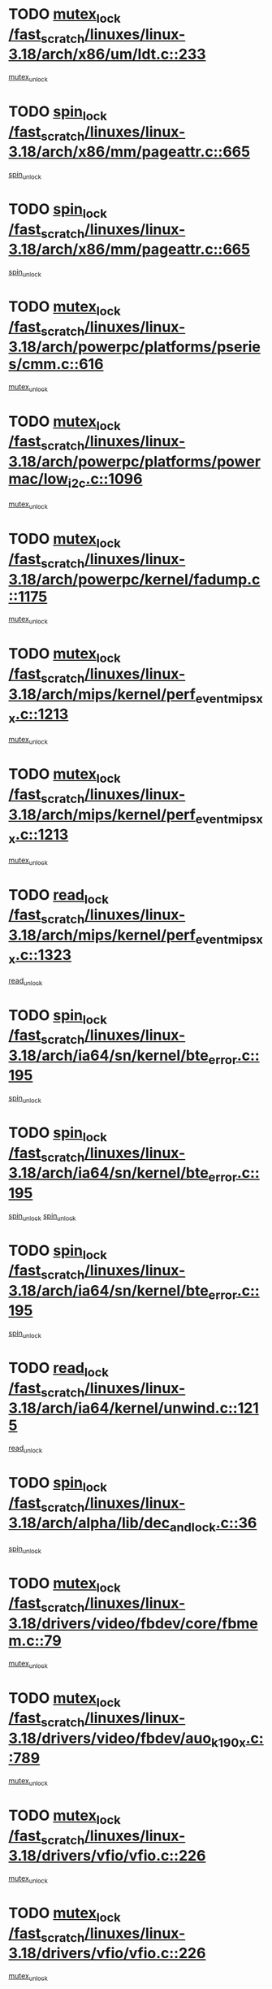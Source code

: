 * TODO [[view:/fast_scratch/linuxes/linux-3.18/arch/x86/um/ldt.c::face=ovl-face1::linb=233::colb=13::cole=23][mutex_lock /fast_scratch/linuxes/linux-3.18/arch/x86/um/ldt.c::233]]
[[view:/fast_scratch/linuxes/linux-3.18/arch/x86/um/ldt.c::face=ovl-face2::linb=295::colb=1::cole=7][mutex_unlock]]
* TODO [[view:/fast_scratch/linuxes/linux-3.18/arch/x86/mm/pageattr.c::face=ovl-face1::linb=665::colb=12::cole=21][spin_lock /fast_scratch/linuxes/linux-3.18/arch/x86/mm/pageattr.c::665]]
[[view:/fast_scratch/linuxes/linux-3.18/arch/x86/mm/pageattr.c::face=ovl-face2::linb=667::colb=2::cole=8][spin_unlock]]
* TODO [[view:/fast_scratch/linuxes/linux-3.18/arch/x86/mm/pageattr.c::face=ovl-face1::linb=665::colb=12::cole=21][spin_lock /fast_scratch/linuxes/linux-3.18/arch/x86/mm/pageattr.c::665]]
[[view:/fast_scratch/linuxes/linux-3.18/arch/x86/mm/pageattr.c::face=ovl-face2::linb=672::colb=1::cole=7][spin_unlock]]
* TODO [[view:/fast_scratch/linuxes/linux-3.18/arch/powerpc/platforms/pseries/cmm.c::face=ovl-face1::linb=616::colb=13::cole=27][mutex_lock /fast_scratch/linuxes/linux-3.18/arch/powerpc/platforms/pseries/cmm.c::616]]
[[view:/fast_scratch/linuxes/linux-3.18/arch/powerpc/platforms/pseries/cmm.c::face=ovl-face2::linb=631::colb=1::cole=7][mutex_unlock]]
* TODO [[view:/fast_scratch/linuxes/linux-3.18/arch/powerpc/platforms/powermac/low_i2c.c::face=ovl-face1::linb=1096::colb=12::cole=23][mutex_lock /fast_scratch/linuxes/linux-3.18/arch/powerpc/platforms/powermac/low_i2c.c::1096]]
[[view:/fast_scratch/linuxes/linux-3.18/arch/powerpc/platforms/powermac/low_i2c.c::face=ovl-face2::linb=1105::colb=1::cole=7][mutex_unlock]]
* TODO [[view:/fast_scratch/linuxes/linux-3.18/arch/powerpc/kernel/fadump.c::face=ovl-face1::linb=1175::colb=12::cole=25][mutex_lock /fast_scratch/linuxes/linux-3.18/arch/powerpc/kernel/fadump.c::1175]]
[[view:/fast_scratch/linuxes/linux-3.18/arch/powerpc/kernel/fadump.c::face=ovl-face2::linb=1226::colb=1::cole=7][mutex_unlock]]
* TODO [[view:/fast_scratch/linuxes/linux-3.18/arch/mips/kernel/perf_event_mipsxx.c::face=ovl-face1::linb=1213::colb=13::cole=29][mutex_lock /fast_scratch/linuxes/linux-3.18/arch/mips/kernel/perf_event_mipsxx.c::1213]]
[[view:/fast_scratch/linuxes/linux-3.18/arch/mips/kernel/perf_event_mipsxx.c::face=ovl-face2::linb=1223::colb=2::cole=8][mutex_unlock]]
* TODO [[view:/fast_scratch/linuxes/linux-3.18/arch/mips/kernel/perf_event_mipsxx.c::face=ovl-face1::linb=1213::colb=13::cole=29][mutex_lock /fast_scratch/linuxes/linux-3.18/arch/mips/kernel/perf_event_mipsxx.c::1213]]
[[view:/fast_scratch/linuxes/linux-3.18/arch/mips/kernel/perf_event_mipsxx.c::face=ovl-face2::linb=1273::colb=1::cole=7][mutex_unlock]]
* TODO [[view:/fast_scratch/linuxes/linux-3.18/arch/mips/kernel/perf_event_mipsxx.c::face=ovl-face1::linb=1323::colb=11::cole=25][read_lock /fast_scratch/linuxes/linux-3.18/arch/mips/kernel/perf_event_mipsxx.c::1323]]
[[view:/fast_scratch/linuxes/linux-3.18/arch/mips/kernel/perf_event_mipsxx.c::face=ovl-face2::linb=1358::colb=1::cole=7][read_unlock]]
* TODO [[view:/fast_scratch/linuxes/linux-3.18/arch/ia64/sn/kernel/bte_error.c::face=ovl-face1::linb=195::colb=12::cole=44][spin_lock /fast_scratch/linuxes/linux-3.18/arch/ia64/sn/kernel/bte_error.c::195]]
[[view:/fast_scratch/linuxes/linux-3.18/arch/ia64/sn/kernel/bte_error.c::face=ovl-face2::linb=204::colb=3::cole=9][spin_unlock]]
* TODO [[view:/fast_scratch/linuxes/linux-3.18/arch/ia64/sn/kernel/bte_error.c::face=ovl-face1::linb=195::colb=12::cole=44][spin_lock /fast_scratch/linuxes/linux-3.18/arch/ia64/sn/kernel/bte_error.c::195]]
[[view:/fast_scratch/linuxes/linux-3.18/arch/ia64/sn/kernel/bte_error.c::face=ovl-face2::linb=204::colb=3::cole=9][spin_unlock]]
[[view:/fast_scratch/linuxes/linux-3.18/arch/ia64/sn/kernel/bte_error.c::face=ovl-face2::linb=209::colb=3::cole=9][spin_unlock]]
* TODO [[view:/fast_scratch/linuxes/linux-3.18/arch/ia64/sn/kernel/bte_error.c::face=ovl-face1::linb=195::colb=12::cole=44][spin_lock /fast_scratch/linuxes/linux-3.18/arch/ia64/sn/kernel/bte_error.c::195]]
[[view:/fast_scratch/linuxes/linux-3.18/arch/ia64/sn/kernel/bte_error.c::face=ovl-face2::linb=209::colb=3::cole=9][spin_unlock]]
* TODO [[view:/fast_scratch/linuxes/linux-3.18/arch/ia64/kernel/unwind.c::face=ovl-face1::linb=1215::colb=11::cole=24][read_lock /fast_scratch/linuxes/linux-3.18/arch/ia64/kernel/unwind.c::1215]]
[[view:/fast_scratch/linuxes/linux-3.18/arch/ia64/kernel/unwind.c::face=ovl-face2::linb=1218::colb=2::cole=8][read_unlock]]
* TODO [[view:/fast_scratch/linuxes/linux-3.18/arch/alpha/lib/dec_and_lock.c::face=ovl-face1::linb=36::colb=11::cole=15][spin_lock /fast_scratch/linuxes/linux-3.18/arch/alpha/lib/dec_and_lock.c::36]]
[[view:/fast_scratch/linuxes/linux-3.18/arch/alpha/lib/dec_and_lock.c::face=ovl-face2::linb=38::colb=2::cole=8][spin_unlock]]
* TODO [[view:/fast_scratch/linuxes/linux-3.18/drivers/video/fbdev/core/fbmem.c::face=ovl-face1::linb=79::colb=12::cole=23][mutex_lock /fast_scratch/linuxes/linux-3.18/drivers/video/fbdev/core/fbmem.c::79]]
[[view:/fast_scratch/linuxes/linux-3.18/drivers/video/fbdev/core/fbmem.c::face=ovl-face2::linb=84::colb=1::cole=7][mutex_unlock]]
* TODO [[view:/fast_scratch/linuxes/linux-3.18/drivers/video/fbdev/auo_k190x.c::face=ovl-face1::linb=789::colb=12::cole=27][mutex_lock /fast_scratch/linuxes/linux-3.18/drivers/video/fbdev/auo_k190x.c::789]]
[[view:/fast_scratch/linuxes/linux-3.18/drivers/video/fbdev/auo_k190x.c::face=ovl-face2::linb=822::colb=1::cole=7][mutex_unlock]]
* TODO [[view:/fast_scratch/linuxes/linux-3.18/drivers/vfio/vfio.c::face=ovl-face1::linb=226::colb=12::cole=28][mutex_lock /fast_scratch/linuxes/linux-3.18/drivers/vfio/vfio.c::226]]
[[view:/fast_scratch/linuxes/linux-3.18/drivers/vfio/vfio.c::face=ovl-face2::linb=231::colb=2::cole=8][mutex_unlock]]
* TODO [[view:/fast_scratch/linuxes/linux-3.18/drivers/vfio/vfio.c::face=ovl-face1::linb=226::colb=12::cole=28][mutex_lock /fast_scratch/linuxes/linux-3.18/drivers/vfio/vfio.c::226]]
[[view:/fast_scratch/linuxes/linux-3.18/drivers/vfio/vfio.c::face=ovl-face2::linb=240::colb=3::cole=9][mutex_unlock]]
* TODO [[view:/fast_scratch/linuxes/linux-3.18/drivers/vfio/vfio.c::face=ovl-face1::linb=226::colb=12::cole=28][mutex_lock /fast_scratch/linuxes/linux-3.18/drivers/vfio/vfio.c::226]]
[[view:/fast_scratch/linuxes/linux-3.18/drivers/vfio/vfio.c::face=ovl-face2::linb=250::colb=2::cole=8][mutex_unlock]]
* TODO [[view:/fast_scratch/linuxes/linux-3.18/drivers/usb/serial/usb-serial.c::face=ovl-face1::linb=76::colb=12::cole=31][mutex_lock /fast_scratch/linuxes/linux-3.18/drivers/usb/serial/usb-serial.c::76]]
[[view:/fast_scratch/linuxes/linux-3.18/drivers/usb/serial/usb-serial.c::face=ovl-face2::linb=85::colb=1::cole=7][mutex_unlock]]
* TODO [[view:/fast_scratch/linuxes/linux-3.18/drivers/usb/serial/mos7720.c::face=ovl-face1::linb=458::colb=12::cole=44][mutex_lock /fast_scratch/linuxes/linux-3.18/drivers/usb/serial/mos7720.c::458]]
[[view:/fast_scratch/linuxes/linux-3.18/drivers/usb/serial/mos7720.c::face=ovl-face2::linb=467::colb=1::cole=7][mutex_unlock]]
* TODO [[view:/fast_scratch/linuxes/linux-3.18/drivers/usb/misc/sisusbvga/sisusb_con.c::face=ovl-face1::linb=175::colb=12::cole=25][mutex_lock /fast_scratch/linuxes/linux-3.18/drivers/usb/misc/sisusbvga/sisusb_con.c::175]]
[[view:/fast_scratch/linuxes/linux-3.18/drivers/usb/misc/sisusbvga/sisusb_con.c::face=ovl-face2::linb=183::colb=1::cole=7][mutex_unlock]]
* TODO [[view:/fast_scratch/linuxes/linux-3.18/drivers/staging/octeon/ethernet-rgmii.c::face=ovl-face1::linb=66::colb=13::cole=42][mutex_lock /fast_scratch/linuxes/linux-3.18/drivers/staging/octeon/ethernet-rgmii.c::66]]
[[view:/fast_scratch/linuxes/linux-3.18/drivers/staging/octeon/ethernet-rgmii.c::face=ovl-face2::linb=133::colb=2::cole=8][mutex_unlock]]
* TODO [[view:/fast_scratch/linuxes/linux-3.18/drivers/staging/lustre/lustre/obdclass/cl_page.c::face=ovl-face1::linb=174::colb=11::cole=31][spin_lock /fast_scratch/linuxes/linux-3.18/drivers/staging/lustre/lustre/obdclass/cl_page.c::174]]
[[view:/fast_scratch/linuxes/linux-3.18/drivers/staging/lustre/lustre/obdclass/cl_page.c::face=ovl-face2::linb=244::colb=1::cole=7][spin_unlock]]
* TODO [[view:/fast_scratch/linuxes/linux-3.18/drivers/staging/lustre/lustre/obdclass/cl_page.c::face=ovl-face1::linb=239::colb=12::cole=32][spin_lock /fast_scratch/linuxes/linux-3.18/drivers/staging/lustre/lustre/obdclass/cl_page.c::239]]
[[view:/fast_scratch/linuxes/linux-3.18/drivers/staging/lustre/lustre/obdclass/cl_page.c::face=ovl-face2::linb=244::colb=1::cole=7][spin_unlock]]
* TODO [[view:/fast_scratch/linuxes/linux-3.18/drivers/staging/lustre/lustre/lov/lov_io.c::face=ovl-face1::linb=607::colb=13::cole=26][mutex_lock /fast_scratch/linuxes/linux-3.18/drivers/staging/lustre/lustre/lov/lov_io.c::607]]
[[view:/fast_scratch/linuxes/linux-3.18/drivers/staging/lustre/lustre/lov/lov_io.c::face=ovl-face2::linb=663::colb=1::cole=7][mutex_unlock]]
* TODO [[view:/fast_scratch/linuxes/linux-3.18/drivers/staging/lustre/lustre/llite/llite_lib.c::face=ovl-face1::linb=1529::colb=13::cole=28][mutex_lock /fast_scratch/linuxes/linux-3.18/drivers/staging/lustre/lustre/llite/llite_lib.c::1529]]
[[view:/fast_scratch/linuxes/linux-3.18/drivers/staging/lustre/lustre/llite/llite_lib.c::face=ovl-face2::linb=1537::colb=1::cole=7][mutex_unlock]]
* TODO [[view:/fast_scratch/linuxes/linux-3.18/drivers/staging/lustre/lustre/llite/file.c::face=ovl-face1::linb=624::colb=12::cole=31][mutex_lock /fast_scratch/linuxes/linux-3.18/drivers/staging/lustre/lustre/llite/file.c::624]]
[[view:/fast_scratch/linuxes/linux-3.18/drivers/staging/lustre/lustre/llite/file.c::face=ovl-face2::linb=728::colb=1::cole=7][mutex_unlock]]
* TODO [[view:/fast_scratch/linuxes/linux-3.18/drivers/staging/lustre/lustre/libcfs/linux/linux-tracefile.c::face=ovl-face1::linb=163::colb=12::cole=26][spin_lock /fast_scratch/linuxes/linux-3.18/drivers/staging/lustre/lustre/libcfs/linux/linux-tracefile.c::163]]
[[view:/fast_scratch/linuxes/linux-3.18/drivers/staging/lustre/lustre/libcfs/linux/linux-tracefile.c::face=ovl-face2::linb=164::colb=1::cole=7][spin_lock_bh]]
* TODO [[view:/fast_scratch/linuxes/linux-3.18/drivers/staging/lustre/lustre/libcfs/linux/linux-tracefile.c::face=ovl-face1::linb=163::colb=12::cole=26][spin_lock /fast_scratch/linuxes/linux-3.18/drivers/staging/lustre/lustre/libcfs/linux/linux-tracefile.c::163]]
[[view:/fast_scratch/linuxes/linux-3.18/drivers/staging/lustre/lustre/libcfs/linux/linux-tracefile.c::face=ovl-face2::linb=164::colb=1::cole=7][spin_lock_irq]]
* TODO [[view:/fast_scratch/linuxes/linux-3.18/drivers/staging/lustre/lustre/libcfs/linux/linux-tracefile.c::face=ovl-face1::linb=163::colb=12::cole=26][spin_lock /fast_scratch/linuxes/linux-3.18/drivers/staging/lustre/lustre/libcfs/linux/linux-tracefile.c::163]]
[[view:/fast_scratch/linuxes/linux-3.18/drivers/staging/lustre/lustre/libcfs/linux/linux-tracefile.c::face=ovl-face2::linb=164::colb=1::cole=7][spin_lock_irqsave]]
* TODO [[view:/fast_scratch/linuxes/linux-3.18/drivers/staging/lustre/lustre/include/lprocfs_status.h::face=ovl-face1::linb=403::colb=14::cole=29][spin_lock /fast_scratch/linuxes/linux-3.18/drivers/staging/lustre/lustre/include/lprocfs_status.h::403]]
[[view:/fast_scratch/linuxes/linux-3.18/drivers/staging/lustre/lustre/include/lprocfs_status.h::face=ovl-face2::linb=404::colb=3::cole=9][spin_lock_irqsave]]
* TODO [[view:/fast_scratch/linuxes/linux-3.18/drivers/staging/lustre/lustre/include/lprocfs_status.h::face=ovl-face1::linb=423::colb=14::cole=29][spin_lock /fast_scratch/linuxes/linux-3.18/drivers/staging/lustre/lustre/include/lprocfs_status.h::423]]
[[view:/fast_scratch/linuxes/linux-3.18/drivers/staging/lustre/lustre/include/lprocfs_status.h::face=ovl-face2::linb=424::colb=3::cole=9][spin_lock_irqsave]]
* TODO [[view:/fast_scratch/linuxes/linux-3.18/drivers/staging/lustre/lustre/fid/fid_request.c::face=ovl-face1::linb=232::colb=13::cole=28][mutex_lock /fast_scratch/linuxes/linux-3.18/drivers/staging/lustre/lustre/fid/fid_request.c::232]]
[[view:/fast_scratch/linuxes/linux-3.18/drivers/staging/lustre/lustre/fid/fid_request.c::face=ovl-face2::linb=235::colb=2::cole=8][mutex_unlock]]
* TODO [[view:/fast_scratch/linuxes/linux-3.18/drivers/staging/comedi/comedi_fops.c::face=ovl-face1::linb=2437::colb=12::cole=23][mutex_lock /fast_scratch/linuxes/linux-3.18/drivers/staging/comedi/comedi_fops.c::2437]]
[[view:/fast_scratch/linuxes/linux-3.18/drivers/staging/comedi/comedi_fops.c::face=ovl-face2::linb=2461::colb=1::cole=7][mutex_unlock]]
* TODO [[view:/fast_scratch/linuxes/linux-3.18/drivers/scsi/libsas/sas_port.c::face=ovl-face1::linb=123::colb=12::cole=32][spin_lock /fast_scratch/linuxes/linux-3.18/drivers/scsi/libsas/sas_port.c::123]]
[[view:/fast_scratch/linuxes/linux-3.18/drivers/scsi/libsas/sas_port.c::face=ovl-face2::linb=152::colb=2::cole=8][spin_unlock]]
* TODO [[view:/fast_scratch/linuxes/linux-3.18/drivers/scsi/libsas/sas_port.c::face=ovl-face1::linb=137::colb=13::cole=33][spin_lock /fast_scratch/linuxes/linux-3.18/drivers/scsi/libsas/sas_port.c::137]]
[[view:/fast_scratch/linuxes/linux-3.18/drivers/scsi/libsas/sas_port.c::face=ovl-face2::linb=152::colb=2::cole=8][spin_unlock]]
* TODO [[view:/fast_scratch/linuxes/linux-3.18/drivers/s390/block/dasd_eckd.c::face=ovl-face1::linb=3629::colb=13::cole=32][mutex_lock /fast_scratch/linuxes/linux-3.18/drivers/s390/block/dasd_eckd.c::3629]]
[[view:/fast_scratch/linuxes/linux-3.18/drivers/s390/block/dasd_eckd.c::face=ovl-face2::linb=3661::colb=1::cole=7][mutex_unlock]]
* TODO [[view:/fast_scratch/linuxes/linux-3.18/drivers/s390/block/dasd_eckd.c::face=ovl-face1::linb=3684::colb=13::cole=32][mutex_lock /fast_scratch/linuxes/linux-3.18/drivers/s390/block/dasd_eckd.c::3684]]
[[view:/fast_scratch/linuxes/linux-3.18/drivers/s390/block/dasd_eckd.c::face=ovl-face2::linb=3716::colb=1::cole=7][mutex_unlock]]
* TODO [[view:/fast_scratch/linuxes/linux-3.18/drivers/s390/block/dasd_eckd.c::face=ovl-face1::linb=3798::colb=13::cole=32][mutex_lock /fast_scratch/linuxes/linux-3.18/drivers/s390/block/dasd_eckd.c::3798]]
[[view:/fast_scratch/linuxes/linux-3.18/drivers/s390/block/dasd_eckd.c::face=ovl-face2::linb=3838::colb=1::cole=7][mutex_unlock]]
* TODO [[view:/fast_scratch/linuxes/linux-3.18/drivers/s390/block/dasd_eckd.c::face=ovl-face1::linb=3738::colb=13::cole=32][mutex_lock /fast_scratch/linuxes/linux-3.18/drivers/s390/block/dasd_eckd.c::3738]]
[[view:/fast_scratch/linuxes/linux-3.18/drivers/s390/block/dasd_eckd.c::face=ovl-face2::linb=3770::colb=1::cole=7][mutex_unlock]]
* TODO [[view:/fast_scratch/linuxes/linux-3.18/drivers/s390/block/dasd.c::face=ovl-face1::linb=2970::colb=11::cole=40][spin_lock /fast_scratch/linuxes/linux-3.18/drivers/s390/block/dasd.c::2970]]
[[view:/fast_scratch/linuxes/linux-3.18/drivers/s390/block/dasd.c::face=ovl-face2::linb=3015::colb=1::cole=7][spin_unlock]]
* TODO [[view:/fast_scratch/linuxes/linux-3.18/drivers/power/ab8500_fg.c::face=ovl-face1::linb=548::colb=12::cole=24][mutex_lock /fast_scratch/linuxes/linux-3.18/drivers/power/ab8500_fg.c::548]]
[[view:/fast_scratch/linuxes/linux-3.18/drivers/power/ab8500_fg.c::face=ovl-face2::linb=583::colb=1::cole=7][mutex_unlock]]
* TODO [[view:/fast_scratch/linuxes/linux-3.18/drivers/net/wireless/mwl8k.c::face=ovl-face1::linb=2145::colb=13::cole=28][mutex_lock /fast_scratch/linuxes/linux-3.18/drivers/net/wireless/mwl8k.c::2145]]
[[view:/fast_scratch/linuxes/linux-3.18/drivers/net/wireless/mwl8k.c::face=ovl-face2::linb=2163::colb=1::cole=7][mutex_unlock]]
* TODO [[view:/fast_scratch/linuxes/linux-3.18/drivers/net/wireless/iwlwifi/mvm/d3.c::face=ovl-face1::linb=1603::colb=12::cole=23][mutex_lock /fast_scratch/linuxes/linux-3.18/drivers/net/wireless/iwlwifi/mvm/d3.c::1603]]
[[view:/fast_scratch/linuxes/linux-3.18/drivers/net/wireless/iwlwifi/mvm/d3.c::face=ovl-face2::linb=1646::colb=1::cole=7][mutex_unlock]]
* TODO [[view:/fast_scratch/linuxes/linux-3.18/drivers/net/wireless/ath/ath6kl/sdio.c::face=ovl-face1::linb=421::colb=13::cole=39][mutex_lock /fast_scratch/linuxes/linux-3.18/drivers/net/wireless/ath/ath6kl/sdio.c::421]]
[[view:/fast_scratch/linuxes/linux-3.18/drivers/net/wireless/ath/ath6kl/sdio.c::face=ovl-face2::linb=439::colb=1::cole=7][mutex_unlock]]
* TODO [[view:/fast_scratch/linuxes/linux-3.18/drivers/net/ethernet/neterion/vxge/vxge-config.c::face=ovl-face1::linb=166::colb=11::cole=23][spin_lock /fast_scratch/linuxes/linux-3.18/drivers/net/ethernet/neterion/vxge/vxge-config.c::166]]
[[view:/fast_scratch/linuxes/linux-3.18/drivers/net/ethernet/neterion/vxge/vxge-config.c::face=ovl-face2::linb=218::colb=1::cole=7][spin_unlock]]
* TODO [[view:/fast_scratch/linuxes/linux-3.18/drivers/net/ethernet/intel/e1000e/82571.c::face=ovl-face1::linb=584::colb=12::cole=25][mutex_lock /fast_scratch/linuxes/linux-3.18/drivers/net/ethernet/intel/e1000e/82571.c::584]]
[[view:/fast_scratch/linuxes/linux-3.18/drivers/net/ethernet/intel/e1000e/82571.c::face=ovl-face2::linb=588::colb=1::cole=7][mutex_unlock]]
* TODO [[view:/fast_scratch/linuxes/linux-3.18/drivers/net/dsa/mv88e6xxx.c::face=ovl-face1::linb=268::colb=12::cole=26][mutex_lock /fast_scratch/linuxes/linux-3.18/drivers/net/dsa/mv88e6xxx.c::268]]
[[view:/fast_scratch/linuxes/linux-3.18/drivers/net/dsa/mv88e6xxx.c::face=ovl-face2::linb=287::colb=1::cole=7][mutex_unlock]]
* TODO [[view:/fast_scratch/linuxes/linux-3.18/drivers/mtd/spi-nor/spi-nor.c::face=ovl-face1::linb=250::colb=12::cole=22][mutex_lock /fast_scratch/linuxes/linux-3.18/drivers/mtd/spi-nor/spi-nor.c::250]]
[[view:/fast_scratch/linuxes/linux-3.18/drivers/mtd/spi-nor/spi-nor.c::face=ovl-face2::linb=260::colb=1::cole=7][mutex_unlock]]
* TODO [[view:/fast_scratch/linuxes/linux-3.18/drivers/mtd/lpddr/lpddr_cmds.c::face=ovl-face1::linb=240::colb=14::cole=27][mutex_lock /fast_scratch/linuxes/linux-3.18/drivers/mtd/lpddr/lpddr_cmds.c::240]]
[[view:/fast_scratch/linuxes/linux-3.18/drivers/mtd/lpddr/lpddr_cmds.c::face=ovl-face2::linb=277::colb=1::cole=7][mutex_unlock]]
* TODO [[view:/fast_scratch/linuxes/linux-3.18/drivers/mtd/chips/cfi_cmdset_0001.c::face=ovl-face1::linb=949::colb=14::cole=27][mutex_lock /fast_scratch/linuxes/linux-3.18/drivers/mtd/chips/cfi_cmdset_0001.c::949]]
[[view:/fast_scratch/linuxes/linux-3.18/drivers/mtd/chips/cfi_cmdset_0001.c::face=ovl-face2::linb=985::colb=1::cole=7][mutex_unlock]]
* TODO [[view:/fast_scratch/linuxes/linux-3.18/drivers/media/v4l2-core/videobuf-core.c::face=ovl-face1::linb=113::colb=13::cole=24][mutex_lock /fast_scratch/linuxes/linux-3.18/drivers/media/v4l2-core/videobuf-core.c::113]]
[[view:/fast_scratch/linuxes/linux-3.18/drivers/media/v4l2-core/videobuf-core.c::face=ovl-face2::linb=115::colb=1::cole=7][mutex_unlock]]
* TODO [[view:/fast_scratch/linuxes/linux-3.18/drivers/media/usb/usbvision/usbvision-video.c::face=ovl-face1::linb=1207::colb=12::cole=33][mutex_lock /fast_scratch/linuxes/linux-3.18/drivers/media/usb/usbvision/usbvision-video.c::1207]]
[[view:/fast_scratch/linuxes/linux-3.18/drivers/media/usb/usbvision/usbvision-video.c::face=ovl-face2::linb=1225::colb=2::cole=8][mutex_unlock]]
* TODO [[view:/fast_scratch/linuxes/linux-3.18/drivers/media/usb/usbvision/usbvision-video.c::face=ovl-face1::linb=427::colb=12::cole=33][mutex_lock /fast_scratch/linuxes/linux-3.18/drivers/media/usb/usbvision/usbvision-video.c::427]]
[[view:/fast_scratch/linuxes/linux-3.18/drivers/media/usb/usbvision/usbvision-video.c::face=ovl-face2::linb=449::colb=2::cole=8][mutex_unlock]]
* TODO [[view:/fast_scratch/linuxes/linux-3.18/drivers/media/rc/imon.c::face=ovl-face1::linb=1144::colb=13::cole=24][mutex_lock /fast_scratch/linuxes/linux-3.18/drivers/media/rc/imon.c::1144]]
[[view:/fast_scratch/linuxes/linux-3.18/drivers/media/rc/imon.c::face=ovl-face2::linb=1158::colb=1::cole=7][mutex_unlock]]
* TODO [[view:/fast_scratch/linuxes/linux-3.18/drivers/media/pci/ddbridge/ddbridge-core.c::face=ovl-face1::linb=564::colb=13::cole=33][mutex_lock /fast_scratch/linuxes/linux-3.18/drivers/media/pci/ddbridge/ddbridge-core.c::564]]
[[view:/fast_scratch/linuxes/linux-3.18/drivers/media/pci/ddbridge/ddbridge-core.c::face=ovl-face2::linb=570::colb=1::cole=7][mutex_unlock]]
* TODO [[view:/fast_scratch/linuxes/linux-3.18/drivers/media/dvb-frontends/stv090x.c::face=ovl-face1::linb=784::colb=14::cole=42][mutex_lock /fast_scratch/linuxes/linux-3.18/drivers/media/dvb-frontends/stv090x.c::784]]
[[view:/fast_scratch/linuxes/linux-3.18/drivers/media/dvb-frontends/stv090x.c::face=ovl-face2::linb=808::colb=1::cole=7][mutex_unlock]]
* TODO [[view:/fast_scratch/linuxes/linux-3.18/drivers/media/dvb-frontends/stv090x.c::face=ovl-face1::linb=784::colb=14::cole=42][mutex_lock /fast_scratch/linuxes/linux-3.18/drivers/media/dvb-frontends/stv090x.c::784]]
[[view:/fast_scratch/linuxes/linux-3.18/drivers/media/dvb-frontends/stv090x.c::face=ovl-face2::linb=815::colb=1::cole=7][mutex_unlock]]
* TODO [[view:/fast_scratch/linuxes/linux-3.18/drivers/media/dvb-core/dvb_frontend.c::face=ovl-face1::linb=2471::colb=15::cole=33][mutex_lock /fast_scratch/linuxes/linux-3.18/drivers/media/dvb-core/dvb_frontend.c::2471]]
[[view:/fast_scratch/linuxes/linux-3.18/drivers/media/dvb-core/dvb_frontend.c::face=ovl-face2::linb=2518::colb=1::cole=7][mutex_unlock]]
* TODO [[view:/fast_scratch/linuxes/linux-3.18/drivers/media/dvb-core/dvb_frontend.c::face=ovl-face1::linb=2471::colb=15::cole=33][mutex_lock /fast_scratch/linuxes/linux-3.18/drivers/media/dvb-core/dvb_frontend.c::2471]]
[[view:/fast_scratch/linuxes/linux-3.18/drivers/media/dvb-core/dvb_frontend.c::face=ovl-face2::linb=2528::colb=1::cole=7][mutex_unlock]]
* TODO [[view:/fast_scratch/linuxes/linux-3.18/drivers/md/bcache/btree.c::face=ovl-face1::linb=1340::colb=13::cole=38][mutex_lock /fast_scratch/linuxes/linux-3.18/drivers/md/bcache/btree.c::1340]]
[[view:/fast_scratch/linuxes/linux-3.18/drivers/md/bcache/btree.c::face=ovl-face2::linb=1446::colb=1::cole=7][mutex_unlock]]
* TODO [[view:/fast_scratch/linuxes/linux-3.18/drivers/md/bcache/btree.c::face=ovl-face1::linb=1340::colb=13::cole=38][mutex_lock /fast_scratch/linuxes/linux-3.18/drivers/md/bcache/btree.c::1340]]
[[view:/fast_scratch/linuxes/linux-3.18/drivers/md/bcache/btree.c::face=ovl-face2::linb=1446::colb=1::cole=7][mutex_unlock]]
[[view:/fast_scratch/linuxes/linux-3.18/drivers/md/bcache/btree.c::face=ovl-face2::linb=1461::colb=1::cole=7][mutex_unlock]]
* TODO [[view:/fast_scratch/linuxes/linux-3.18/drivers/md/bcache/btree.c::face=ovl-face1::linb=1340::colb=13::cole=38][mutex_lock /fast_scratch/linuxes/linux-3.18/drivers/md/bcache/btree.c::1340]]
[[view:/fast_scratch/linuxes/linux-3.18/drivers/md/bcache/btree.c::face=ovl-face2::linb=1461::colb=1::cole=7][mutex_unlock]]
* TODO [[view:/fast_scratch/linuxes/linux-3.18/drivers/isdn/i4l/isdn_ppp.c::face=ovl-face1::linb=119::colb=11::cole=32][spin_lock /fast_scratch/linuxes/linux-3.18/drivers/isdn/i4l/isdn_ppp.c::119]]
[[view:/fast_scratch/linuxes/linux-3.18/drivers/isdn/i4l/isdn_ppp.c::face=ovl-face2::linb=132::colb=2::cole=8][spin_unlock]]
* TODO [[view:/fast_scratch/linuxes/linux-3.18/drivers/isdn/i4l/isdn_ppp.c::face=ovl-face1::linb=119::colb=11::cole=32][spin_lock /fast_scratch/linuxes/linux-3.18/drivers/isdn/i4l/isdn_ppp.c::119]]
[[view:/fast_scratch/linuxes/linux-3.18/drivers/isdn/i4l/isdn_ppp.c::face=ovl-face2::linb=146::colb=1::cole=7][spin_unlock]]
* TODO [[view:/fast_scratch/linuxes/linux-3.18/drivers/infiniband/hw/usnic/usnic_ib_verbs.c::face=ovl-face1::linb=154::colb=13::cole=22][spin_lock /fast_scratch/linuxes/linux-3.18/drivers/infiniband/hw/usnic/usnic_ib_verbs.c::154]]
[[view:/fast_scratch/linuxes/linux-3.18/drivers/infiniband/hw/usnic/usnic_ib_verbs.c::face=ovl-face2::linb=187::colb=2::cole=8][spin_unlock]]
* TODO [[view:/fast_scratch/linuxes/linux-3.18/drivers/infiniband/hw/usnic/usnic_ib_verbs.c::face=ovl-face1::linb=173::colb=13::cole=22][spin_lock /fast_scratch/linuxes/linux-3.18/drivers/infiniband/hw/usnic/usnic_ib_verbs.c::173]]
[[view:/fast_scratch/linuxes/linux-3.18/drivers/infiniband/hw/usnic/usnic_ib_verbs.c::face=ovl-face2::linb=187::colb=2::cole=8][spin_unlock]]
* TODO [[view:/fast_scratch/linuxes/linux-3.18/drivers/infiniband/hw/cxgb4/cq.c::face=ovl-face1::linb=696::colb=12::cole=22][spin_lock /fast_scratch/linuxes/linux-3.18/drivers/infiniband/hw/cxgb4/cq.c::696]]
[[view:/fast_scratch/linuxes/linux-3.18/drivers/infiniband/hw/cxgb4/cq.c::face=ovl-face2::linb=818::colb=1::cole=7][spin_unlock]]
* TODO [[view:/fast_scratch/linuxes/linux-3.18/drivers/infiniband/hw/cxgb3/iwch_cq.c::face=ovl-face1::linb=64::colb=12::cole=22][spin_lock /fast_scratch/linuxes/linux-3.18/drivers/infiniband/hw/cxgb3/iwch_cq.c::64]]
[[view:/fast_scratch/linuxes/linux-3.18/drivers/infiniband/hw/cxgb3/iwch_cq.c::face=ovl-face2::linb=192::colb=1::cole=7][spin_unlock]]
* TODO [[view:/fast_scratch/linuxes/linux-3.18/drivers/infiniband/core/cma.c::face=ovl-face1::linb=483::colb=12::cole=35][mutex_lock /fast_scratch/linuxes/linux-3.18/drivers/infiniband/core/cma.c::483]]
[[view:/fast_scratch/linuxes/linux-3.18/drivers/infiniband/core/cma.c::face=ovl-face2::linb=488::colb=1::cole=7][mutex_unlock]]
* TODO [[view:/fast_scratch/linuxes/linux-3.18/drivers/gpu/host1x/cdma.c::face=ovl-face1::linb=407::colb=12::cole=23][mutex_lock /fast_scratch/linuxes/linux-3.18/drivers/gpu/host1x/cdma.c::407]]
[[view:/fast_scratch/linuxes/linux-3.18/drivers/gpu/host1x/cdma.c::face=ovl-face2::linb=429::colb=1::cole=7][mutex_unlock]]
* TODO [[view:/fast_scratch/linuxes/linux-3.18/drivers/gpu/drm/vmwgfx/vmwgfx_fifo.c::face=ovl-face1::linb=331::colb=12::cole=35][mutex_lock /fast_scratch/linuxes/linux-3.18/drivers/gpu/drm/vmwgfx/vmwgfx_fifo.c::331]]
[[view:/fast_scratch/linuxes/linux-3.18/drivers/gpu/drm/vmwgfx/vmwgfx_fifo.c::face=ovl-face2::linb=381::colb=4::cole=10][mutex_unlock]]
* TODO [[view:/fast_scratch/linuxes/linux-3.18/drivers/gpu/drm/vmwgfx/vmwgfx_fifo.c::face=ovl-face1::linb=331::colb=12::cole=35][mutex_lock /fast_scratch/linuxes/linux-3.18/drivers/gpu/drm/vmwgfx/vmwgfx_fifo.c::331]]
[[view:/fast_scratch/linuxes/linux-3.18/drivers/gpu/drm/vmwgfx/vmwgfx_fifo.c::face=ovl-face2::linb=390::colb=4::cole=10][mutex_unlock]]
* TODO [[view:/fast_scratch/linuxes/linux-3.18/drivers/gpu/drm/vmwgfx/vmwgfx_fifo.c::face=ovl-face1::linb=331::colb=12::cole=35][mutex_lock /fast_scratch/linuxes/linux-3.18/drivers/gpu/drm/vmwgfx/vmwgfx_fifo.c::331]]
[[view:/fast_scratch/linuxes/linux-3.18/drivers/gpu/drm/vmwgfx/vmwgfx_fifo.c::face=ovl-face2::linb=393::colb=4::cole=10][mutex_unlock]]
* TODO [[view:/fast_scratch/linuxes/linux-3.18/drivers/gpu/drm/ttm/ttm_bo.c::face=ovl-face1::linb=560::colb=11::cole=26][spin_lock /fast_scratch/linuxes/linux-3.18/drivers/gpu/drm/ttm/ttm_bo.c::560]]
[[view:/fast_scratch/linuxes/linux-3.18/drivers/gpu/drm/ttm/ttm_bo.c::face=ovl-face2::linb=607::colb=1::cole=7][spin_unlock]]
* TODO [[view:/fast_scratch/linuxes/linux-3.18/drivers/gpu/drm/ttm/ttm_bo.c::face=ovl-face1::linb=582::colb=13::cole=28][spin_lock /fast_scratch/linuxes/linux-3.18/drivers/gpu/drm/ttm/ttm_bo.c::582]]
[[view:/fast_scratch/linuxes/linux-3.18/drivers/gpu/drm/ttm/ttm_bo.c::face=ovl-face2::linb=607::colb=1::cole=7][spin_unlock]]
* TODO [[view:/fast_scratch/linuxes/linux-3.18/drivers/gpu/drm/ttm/ttm_bo.c::face=ovl-face1::linb=597::colb=12::cole=27][spin_lock /fast_scratch/linuxes/linux-3.18/drivers/gpu/drm/ttm/ttm_bo.c::597]]
[[view:/fast_scratch/linuxes/linux-3.18/drivers/gpu/drm/ttm/ttm_bo.c::face=ovl-face2::linb=607::colb=1::cole=7][spin_unlock]]
* TODO [[view:/fast_scratch/linuxes/linux-3.18/drivers/gpu/drm/ttm/ttm_bo.c::face=ovl-face1::linb=1621::colb=11::cole=26][spin_lock /fast_scratch/linuxes/linux-3.18/drivers/gpu/drm/ttm/ttm_bo.c::1621]]
[[view:/fast_scratch/linuxes/linux-3.18/drivers/gpu/drm/ttm/ttm_bo.c::face=ovl-face2::linb=1638::colb=2::cole=8][spin_unlock]]
* TODO [[view:/fast_scratch/linuxes/linux-3.18/drivers/gpu/drm/ttm/ttm_bo.c::face=ovl-face1::linb=721::colb=11::cole=26][spin_lock /fast_scratch/linuxes/linux-3.18/drivers/gpu/drm/ttm/ttm_bo.c::721]]
[[view:/fast_scratch/linuxes/linux-3.18/drivers/gpu/drm/ttm/ttm_bo.c::face=ovl-face2::linb=752::colb=2::cole=8][spin_unlock]]
* TODO [[view:/fast_scratch/linuxes/linux-3.18/drivers/gpu/drm/radeon/radeon_ring.c::face=ovl-face1::linb=144::colb=12::cole=28][mutex_lock /fast_scratch/linuxes/linux-3.18/drivers/gpu/drm/radeon/radeon_ring.c::144]]
[[view:/fast_scratch/linuxes/linux-3.18/drivers/gpu/drm/radeon/radeon_ring.c::face=ovl-face2::linb=150::colb=1::cole=7][mutex_unlock]]
* TODO [[view:/fast_scratch/linuxes/linux-3.18/drivers/gpu/drm/qxl/qxl_cmd.c::face=ovl-face1::linb=629::colb=13::cole=36][mutex_lock /fast_scratch/linuxes/linux-3.18/drivers/gpu/drm/qxl/qxl_cmd.c::629]]
[[view:/fast_scratch/linuxes/linux-3.18/drivers/gpu/drm/qxl/qxl_cmd.c::face=ovl-face2::linb=632::colb=2::cole=8][mutex_unlock]]
* TODO [[view:/fast_scratch/linuxes/linux-3.18/drivers/gpu/drm/qxl/qxl_cmd.c::face=ovl-face1::linb=629::colb=13::cole=36][mutex_lock /fast_scratch/linuxes/linux-3.18/drivers/gpu/drm/qxl/qxl_cmd.c::629]]
[[view:/fast_scratch/linuxes/linux-3.18/drivers/gpu/drm/qxl/qxl_cmd.c::face=ovl-face2::linb=637::colb=1::cole=7][mutex_unlock]]
* TODO [[view:/fast_scratch/linuxes/linux-3.18/drivers/gpu/drm/nouveau/nv50_display.c::face=ovl-face1::linb=402::colb=12::cole=23][mutex_lock /fast_scratch/linuxes/linux-3.18/drivers/gpu/drm/nouveau/nv50_display.c::402]]
[[view:/fast_scratch/linuxes/linux-3.18/drivers/gpu/drm/nouveau/nv50_display.c::face=ovl-face2::linb=416::colb=1::cole=7][mutex_unlock]]
* TODO [[view:/fast_scratch/linuxes/linux-3.18/drivers/gpu/drm/nouveau/nouveau_abi16.c::face=ovl-face1::linb=39::colb=12::cole=23][mutex_lock /fast_scratch/linuxes/linux-3.18/drivers/gpu/drm/nouveau/nouveau_abi16.c::39]]
[[view:/fast_scratch/linuxes/linux-3.18/drivers/gpu/drm/nouveau/nouveau_abi16.c::face=ovl-face2::linb=58::colb=4::cole=10][mutex_unlock]]
* TODO [[view:/fast_scratch/linuxes/linux-3.18/drivers/gpu/drm/nouveau/nouveau_abi16.c::face=ovl-face1::linb=39::colb=12::cole=23][mutex_lock /fast_scratch/linuxes/linux-3.18/drivers/gpu/drm/nouveau/nouveau_abi16.c::39]]
[[view:/fast_scratch/linuxes/linux-3.18/drivers/gpu/drm/nouveau/nouveau_abi16.c::face=ovl-face2::linb=66::colb=1::cole=7][mutex_unlock]]
* TODO [[view:/fast_scratch/linuxes/linux-3.18/drivers/gpu/drm/nouveau/core/subdev/i2c/base.c::face=ovl-face1::linb=279::colb=12::cole=24][mutex_lock /fast_scratch/linuxes/linux-3.18/drivers/gpu/drm/nouveau/core/subdev/i2c/base.c::279]]
[[view:/fast_scratch/linuxes/linux-3.18/drivers/gpu/drm/nouveau/core/subdev/i2c/base.c::face=ovl-face2::linb=282::colb=1::cole=7][mutex_unlock]]
* TODO [[view:/fast_scratch/linuxes/linux-3.18/drivers/gpu/drm/nouveau/core/core/namedb.c::face=ovl-face1::linb=119::colb=11::cole=24][read_lock /fast_scratch/linuxes/linux-3.18/drivers/gpu/drm/nouveau/core/core/namedb.c::119]]
[[view:/fast_scratch/linuxes/linux-3.18/drivers/gpu/drm/nouveau/core/core/namedb.c::face=ovl-face2::linb=123::colb=1::cole=7][read_unlock]]
* TODO [[view:/fast_scratch/linuxes/linux-3.18/drivers/gpu/drm/nouveau/core/core/namedb.c::face=ovl-face1::linb=152::colb=11::cole=24][read_lock /fast_scratch/linuxes/linux-3.18/drivers/gpu/drm/nouveau/core/core/namedb.c::152]]
[[view:/fast_scratch/linuxes/linux-3.18/drivers/gpu/drm/nouveau/core/core/namedb.c::face=ovl-face2::linb=156::colb=1::cole=7][read_unlock]]
* TODO [[view:/fast_scratch/linuxes/linux-3.18/drivers/gpu/drm/nouveau/core/core/namedb.c::face=ovl-face1::linb=130::colb=11::cole=24][read_lock /fast_scratch/linuxes/linux-3.18/drivers/gpu/drm/nouveau/core/core/namedb.c::130]]
[[view:/fast_scratch/linuxes/linux-3.18/drivers/gpu/drm/nouveau/core/core/namedb.c::face=ovl-face2::linb=134::colb=1::cole=7][read_unlock]]
* TODO [[view:/fast_scratch/linuxes/linux-3.18/drivers/gpu/drm/nouveau/core/core/namedb.c::face=ovl-face1::linb=141::colb=11::cole=24][read_lock /fast_scratch/linuxes/linux-3.18/drivers/gpu/drm/nouveau/core/core/namedb.c::141]]
[[view:/fast_scratch/linuxes/linux-3.18/drivers/gpu/drm/nouveau/core/core/namedb.c::face=ovl-face2::linb=145::colb=1::cole=7][read_unlock]]
* TODO [[view:/fast_scratch/linuxes/linux-3.18/drivers/gpu/drm/i915/i915_gem_execbuffer.c::face=ovl-face1::linb=745::colb=13::cole=31][mutex_lock /fast_scratch/linuxes/linux-3.18/drivers/gpu/drm/i915/i915_gem_execbuffer.c::745]]
[[view:/fast_scratch/linuxes/linux-3.18/drivers/gpu/drm/i915/i915_gem_execbuffer.c::face=ovl-face2::linb=746::colb=2::cole=8][mutex_unlock]]
* TODO [[view:/fast_scratch/linuxes/linux-3.18/drivers/gpu/drm/i915/i915_gem_execbuffer.c::face=ovl-face1::linb=760::colb=14::cole=32][mutex_lock /fast_scratch/linuxes/linux-3.18/drivers/gpu/drm/i915/i915_gem_execbuffer.c::760]]
[[view:/fast_scratch/linuxes/linux-3.18/drivers/gpu/drm/i915/i915_gem_execbuffer.c::face=ovl-face2::linb=821::colb=1::cole=7][mutex_unlock]]
* TODO [[view:/fast_scratch/linuxes/linux-3.18/drivers/gpu/drm/i915/i915_gem_execbuffer.c::face=ovl-face1::linb=778::colb=15::cole=33][mutex_lock /fast_scratch/linuxes/linux-3.18/drivers/gpu/drm/i915/i915_gem_execbuffer.c::778]]
[[view:/fast_scratch/linuxes/linux-3.18/drivers/gpu/drm/i915/i915_gem_execbuffer.c::face=ovl-face2::linb=821::colb=1::cole=7][mutex_unlock]]
* TODO [[view:/fast_scratch/linuxes/linux-3.18/drivers/gpu/drm/i915/i915_gem_execbuffer.c::face=ovl-face1::linb=789::colb=13::cole=31][mutex_lock /fast_scratch/linuxes/linux-3.18/drivers/gpu/drm/i915/i915_gem_execbuffer.c::789]]
[[view:/fast_scratch/linuxes/linux-3.18/drivers/gpu/drm/i915/i915_gem_execbuffer.c::face=ovl-face2::linb=821::colb=1::cole=7][mutex_unlock]]
* TODO [[view:/fast_scratch/linuxes/linux-3.18/drivers/gpu/drm/gma500/mmu.c::face=ovl-face1::linb=334::colb=11::cole=15][spin_lock /fast_scratch/linuxes/linux-3.18/drivers/gpu/drm/gma500/mmu.c::334]]
[[view:/fast_scratch/linuxes/linux-3.18/drivers/gpu/drm/gma500/mmu.c::face=ovl-face2::linb=363::colb=1::cole=7][spin_unlock]]
* TODO [[view:/fast_scratch/linuxes/linux-3.18/drivers/gpu/drm/gma500/mmu.c::face=ovl-face1::linb=341::colb=12::cole=16][spin_lock /fast_scratch/linuxes/linux-3.18/drivers/gpu/drm/gma500/mmu.c::341]]
[[view:/fast_scratch/linuxes/linux-3.18/drivers/gpu/drm/gma500/mmu.c::face=ovl-face2::linb=363::colb=1::cole=7][spin_unlock]]
* TODO [[view:/fast_scratch/linuxes/linux-3.18/drivers/gpu/drm/gma500/mmu.c::face=ovl-face1::linb=346::colb=13::cole=17][spin_lock /fast_scratch/linuxes/linux-3.18/drivers/gpu/drm/gma500/mmu.c::346]]
[[view:/fast_scratch/linuxes/linux-3.18/drivers/gpu/drm/gma500/mmu.c::face=ovl-face2::linb=363::colb=1::cole=7][spin_unlock]]
* TODO [[view:/fast_scratch/linuxes/linux-3.18/drivers/gpu/drm/gma500/mmu.c::face=ovl-face1::linb=373::colb=11::cole=15][spin_lock /fast_scratch/linuxes/linux-3.18/drivers/gpu/drm/gma500/mmu.c::373]]
[[view:/fast_scratch/linuxes/linux-3.18/drivers/gpu/drm/gma500/mmu.c::face=ovl-face2::linb=380::colb=1::cole=7][spin_unlock]]
* TODO [[view:/fast_scratch/linuxes/linux-3.18/drivers/gpu/drm/drm_prime.c::face=ovl-face1::linb=580::colb=12::cole=34][mutex_lock /fast_scratch/linuxes/linux-3.18/drivers/gpu/drm/drm_prime.c::580]]
[[view:/fast_scratch/linuxes/linux-3.18/drivers/gpu/drm/drm_prime.c::face=ovl-face2::linb=609::colb=1::cole=7][mutex_unlock]]
* TODO [[view:/fast_scratch/linuxes/linux-3.18/drivers/gpu/drm/drm_prime.c::face=ovl-face1::linb=580::colb=12::cole=34][mutex_lock /fast_scratch/linuxes/linux-3.18/drivers/gpu/drm/drm_prime.c::580]]
[[view:/fast_scratch/linuxes/linux-3.18/drivers/gpu/drm/drm_prime.c::face=ovl-face2::linb=621::colb=1::cole=7][mutex_unlock]]
* TODO [[view:/fast_scratch/linuxes/linux-3.18/drivers/gpu/drm/drm_gem.c::face=ovl-face1::linb=667::colb=12::cole=34][mutex_lock /fast_scratch/linuxes/linux-3.18/drivers/gpu/drm/drm_gem.c::667]]
[[view:/fast_scratch/linuxes/linux-3.18/drivers/gpu/drm/drm_gem.c::face=ovl-face2::linb=680::colb=2::cole=8][mutex_unlock]]
* TODO [[view:/fast_scratch/linuxes/linux-3.18/drivers/gpu/drm/drm_gem.c::face=ovl-face1::linb=667::colb=12::cole=34][mutex_lock /fast_scratch/linuxes/linux-3.18/drivers/gpu/drm/drm_gem.c::667]]
[[view:/fast_scratch/linuxes/linux-3.18/drivers/gpu/drm/drm_gem.c::face=ovl-face2::linb=685::colb=1::cole=7][mutex_unlock]]
* TODO [[view:/fast_scratch/linuxes/linux-3.18/drivers/dma/mic_x100_dma.c::face=ovl-face1::linb=303::colb=11::cole=29][spin_lock /fast_scratch/linuxes/linux-3.18/drivers/dma/mic_x100_dma.c::303]]
[[view:/fast_scratch/linuxes/linux-3.18/drivers/dma/mic_x100_dma.c::face=ovl-face2::linb=306::colb=2::cole=8][spin_unlock]]
* TODO [[view:/fast_scratch/linuxes/linux-3.18/drivers/dma/mic_x100_dma.c::face=ovl-face1::linb=288::colb=11::cole=29][spin_lock /fast_scratch/linuxes/linux-3.18/drivers/dma/mic_x100_dma.c::288]]
[[view:/fast_scratch/linuxes/linux-3.18/drivers/dma/mic_x100_dma.c::face=ovl-face2::linb=291::colb=2::cole=8][spin_unlock]]
* TODO [[view:/fast_scratch/linuxes/linux-3.18/drivers/block/loop.c::face=ovl-face1::linb=1520::colb=12::cole=29][mutex_lock /fast_scratch/linuxes/linux-3.18/drivers/block/loop.c::1520]]
[[view:/fast_scratch/linuxes/linux-3.18/drivers/block/loop.c::face=ovl-face2::linb=1532::colb=3::cole=9][mutex_unlock]]
* TODO [[view:/fast_scratch/linuxes/linux-3.18/drivers/block/drbd/drbd_state.c::face=ovl-face1::linb=1818::colb=13::cole=38][mutex_lock /fast_scratch/linuxes/linux-3.18/drivers/block/drbd/drbd_state.c::1818]]
[[view:/fast_scratch/linuxes/linux-3.18/drivers/block/drbd/drbd_state.c::face=ovl-face2::linb=1878::colb=1::cole=7][mutex_unlock]]
* TODO [[view:/fast_scratch/linuxes/linux-3.18/drivers/block/drbd/drbd_receiver.c::face=ovl-face1::linb=1071::colb=13::cole=45][mutex_lock /fast_scratch/linuxes/linux-3.18/drivers/block/drbd/drbd_receiver.c::1071]]
[[view:/fast_scratch/linuxes/linux-3.18/drivers/block/drbd/drbd_receiver.c::face=ovl-face2::linb=1098::colb=2::cole=8][mutex_unlock]]
* TODO [[view:/fast_scratch/linuxes/linux-3.18/drivers/block/drbd/drbd_receiver.c::face=ovl-face1::linb=1071::colb=13::cole=45][mutex_lock /fast_scratch/linuxes/linux-3.18/drivers/block/drbd/drbd_receiver.c::1071]]
[[view:/fast_scratch/linuxes/linux-3.18/drivers/block/drbd/drbd_receiver.c::face=ovl-face2::linb=1098::colb=2::cole=8][mutex_unlock]]
[[view:/fast_scratch/linuxes/linux-3.18/drivers/block/drbd/drbd_receiver.c::face=ovl-face2::linb=1111::colb=1::cole=7][mutex_unlock]]
* TODO [[view:/fast_scratch/linuxes/linux-3.18/drivers/block/drbd/drbd_receiver.c::face=ovl-face1::linb=1071::colb=13::cole=45][mutex_lock /fast_scratch/linuxes/linux-3.18/drivers/block/drbd/drbd_receiver.c::1071]]
[[view:/fast_scratch/linuxes/linux-3.18/drivers/block/drbd/drbd_receiver.c::face=ovl-face2::linb=1111::colb=1::cole=7][mutex_unlock]]
* TODO [[view:/fast_scratch/linuxes/linux-3.18/drivers/block/drbd/drbd_main.c::face=ovl-face1::linb=630::colb=12::cole=24][mutex_lock /fast_scratch/linuxes/linux-3.18/drivers/block/drbd/drbd_main.c::630]]
[[view:/fast_scratch/linuxes/linux-3.18/drivers/block/drbd/drbd_main.c::face=ovl-face2::linb=635::colb=1::cole=7][mutex_unlock]]
* TODO [[view:/fast_scratch/linuxes/linux-3.18/drivers/base/power/runtime.c::face=ovl-face1::linb=283::colb=12::cole=28][spin_lock /fast_scratch/linuxes/linux-3.18/drivers/base/power/runtime.c::283]]
[[view:/fast_scratch/linuxes/linux-3.18/drivers/base/power/runtime.c::face=ovl-face2::linb=287::colb=1::cole=7][spin_lock_irq]]
* TODO [[view:/fast_scratch/linuxes/linux-3.18/drivers/base/power/runtime.c::face=ovl-face1::linb=651::colb=13::cole=29][spin_lock /fast_scratch/linuxes/linux-3.18/drivers/base/power/runtime.c::651]]
[[view:/fast_scratch/linuxes/linux-3.18/drivers/base/power/runtime.c::face=ovl-face2::linb=768::colb=1::cole=7][spin_lock_irq]]
* TODO [[view:/fast_scratch/linuxes/linux-3.18/drivers/base/power/runtime.c::face=ovl-face1::linb=728::colb=12::cole=28][spin_lock /fast_scratch/linuxes/linux-3.18/drivers/base/power/runtime.c::728]]
[[view:/fast_scratch/linuxes/linux-3.18/drivers/base/power/runtime.c::face=ovl-face2::linb=768::colb=1::cole=7][spin_lock_irq]]
* TODO [[view:/fast_scratch/linuxes/linux-3.18/drivers/base/power/runtime.c::face=ovl-face1::linb=483::colb=13::cole=29][spin_lock /fast_scratch/linuxes/linux-3.18/drivers/base/power/runtime.c::483]]
[[view:/fast_scratch/linuxes/linux-3.18/drivers/base/power/runtime.c::face=ovl-face2::linb=557::colb=1::cole=7][spin_lock_irq]]
* TODO [[view:/fast_scratch/linuxes/linux-3.18/drivers/base/power/runtime.c::face=ovl-face1::linb=551::colb=12::cole=28][spin_lock /fast_scratch/linuxes/linux-3.18/drivers/base/power/runtime.c::551]]
[[view:/fast_scratch/linuxes/linux-3.18/drivers/base/power/runtime.c::face=ovl-face2::linb=557::colb=1::cole=7][spin_lock_irq]]
* TODO [[view:/fast_scratch/linuxes/linux-3.18/fs/xfs/xfs_mru_cache.c::face=ovl-face1::linb=529::colb=11::cole=21][spin_lock /fast_scratch/linuxes/linux-3.18/fs/xfs/xfs_mru_cache.c::529]]
[[view:/fast_scratch/linuxes/linux-3.18/fs/xfs/xfs_mru_cache.c::face=ovl-face2::linb=538::colb=1::cole=7][spin_unlock]]
* TODO [[view:/fast_scratch/linuxes/linux-3.18/fs/xfs/xfs_dquot.c::face=ovl-face1::linb=963::colb=12::cole=31][spin_lock /fast_scratch/linuxes/linux-3.18/fs/xfs/xfs_dquot.c::963]]
[[view:/fast_scratch/linuxes/linux-3.18/fs/xfs/xfs_dquot.c::face=ovl-face2::linb=1049::colb=1::cole=7][spin_unlock]]
* TODO [[view:/fast_scratch/linuxes/linux-3.18/fs/ubifs/journal.c::face=ovl-face1::linb=713::colb=13::cole=36][mutex_lock /fast_scratch/linuxes/linux-3.18/fs/ubifs/journal.c::713]]
[[view:/fast_scratch/linuxes/linux-3.18/fs/ubifs/journal.c::face=ovl-face2::linb=755::colb=1::cole=7][mutex_unlock]]
* TODO [[view:/fast_scratch/linuxes/linux-3.18/fs/ubifs/journal.c::face=ovl-face1::linb=713::colb=13::cole=36][mutex_lock /fast_scratch/linuxes/linux-3.18/fs/ubifs/journal.c::713]]
[[view:/fast_scratch/linuxes/linux-3.18/fs/ubifs/journal.c::face=ovl-face2::linb=767::colb=1::cole=7][mutex_unlock]]
* TODO [[view:/fast_scratch/linuxes/linux-3.18/fs/super.c::face=ovl-face1::linb=642::colb=11::cole=19][spin_lock /fast_scratch/linuxes/linux-3.18/fs/super.c::642]]
[[view:/fast_scratch/linuxes/linux-3.18/fs/super.c::face=ovl-face2::linb=650::colb=3::cole=9][spin_unlock]]
* TODO [[view:/fast_scratch/linuxes/linux-3.18/fs/super.c::face=ovl-face1::linb=443::colb=11::cole=19][spin_lock /fast_scratch/linuxes/linux-3.18/fs/super.c::443]]
[[view:/fast_scratch/linuxes/linux-3.18/fs/super.c::face=ovl-face2::linb=455::colb=3::cole=9][spin_unlock]]
* TODO [[view:/fast_scratch/linuxes/linux-3.18/fs/squashfs/cache.c::face=ovl-face1::linb=71::colb=11::cole=23][spin_lock /fast_scratch/linuxes/linux-3.18/fs/squashfs/cache.c::71]]
[[view:/fast_scratch/linuxes/linux-3.18/fs/squashfs/cache.c::face=ovl-face2::linb=179::colb=1::cole=7][spin_unlock]]
* TODO [[view:/fast_scratch/linuxes/linux-3.18/fs/squashfs/cache.c::face=ovl-face1::linb=91::colb=14::cole=26][spin_lock /fast_scratch/linuxes/linux-3.18/fs/squashfs/cache.c::91]]
[[view:/fast_scratch/linuxes/linux-3.18/fs/squashfs/cache.c::face=ovl-face2::linb=179::colb=1::cole=7][spin_unlock]]
* TODO [[view:/fast_scratch/linuxes/linux-3.18/fs/proc/generic.c::face=ovl-face1::linb=533::colb=11::cole=28][spin_lock /fast_scratch/linuxes/linux-3.18/fs/proc/generic.c::533]]
[[view:/fast_scratch/linuxes/linux-3.18/fs/proc/generic.c::face=ovl-face2::linb=576::colb=1::cole=7][spin_unlock]]
* TODO [[view:/fast_scratch/linuxes/linux-3.18/fs/proc/generic.c::face=ovl-face1::linb=572::colb=12::cole=29][spin_lock /fast_scratch/linuxes/linux-3.18/fs/proc/generic.c::572]]
[[view:/fast_scratch/linuxes/linux-3.18/fs/proc/generic.c::face=ovl-face2::linb=576::colb=1::cole=7][spin_unlock]]
* TODO [[view:/fast_scratch/linuxes/linux-3.18/fs/ocfs2/suballoc.c::face=ovl-face1::linb=816::colb=12::cole=33][mutex_lock /fast_scratch/linuxes/linux-3.18/fs/ocfs2/suballoc.c::816]]
[[view:/fast_scratch/linuxes/linux-3.18/fs/ocfs2/suballoc.c::face=ovl-face2::linb=885::colb=1::cole=7][mutex_unlock]]
* TODO [[view:/fast_scratch/linuxes/linux-3.18/fs/ocfs2/refcounttree.c::face=ovl-face1::linb=812::colb=13::cole=34][mutex_lock /fast_scratch/linuxes/linux-3.18/fs/ocfs2/refcounttree.c::812]]
[[view:/fast_scratch/linuxes/linux-3.18/fs/ocfs2/refcounttree.c::face=ovl-face2::linb=881::colb=1::cole=7][mutex_unlock]]
* TODO [[view:/fast_scratch/linuxes/linux-3.18/fs/ocfs2/namei.c::face=ovl-face1::linb=2043::colb=12::cole=38][mutex_lock /fast_scratch/linuxes/linux-3.18/fs/ocfs2/namei.c::2043]]
[[view:/fast_scratch/linuxes/linux-3.18/fs/ocfs2/namei.c::face=ovl-face2::linb=2057::colb=1::cole=7][mutex_unlock]]
* TODO [[view:/fast_scratch/linuxes/linux-3.18/fs/ocfs2/localalloc.c::face=ovl-face1::linb=511::colb=12::cole=27][mutex_lock /fast_scratch/linuxes/linux-3.18/fs/ocfs2/localalloc.c::511]]
[[view:/fast_scratch/linuxes/linux-3.18/fs/ocfs2/localalloc.c::face=ovl-face2::linb=550::colb=1::cole=7][mutex_unlock]]
* TODO [[view:/fast_scratch/linuxes/linux-3.18/fs/ocfs2/localalloc.c::face=ovl-face1::linb=648::colb=12::cole=39][mutex_lock /fast_scratch/linuxes/linux-3.18/fs/ocfs2/localalloc.c::648]]
[[view:/fast_scratch/linuxes/linux-3.18/fs/ocfs2/localalloc.c::face=ovl-face2::linb=725::colb=1::cole=7][mutex_unlock]]
* TODO [[view:/fast_scratch/linuxes/linux-3.18/fs/ocfs2/inode.c::face=ovl-face1::linb=754::colb=13::cole=39][mutex_lock /fast_scratch/linuxes/linux-3.18/fs/ocfs2/inode.c::754]]
[[view:/fast_scratch/linuxes/linux-3.18/fs/ocfs2/inode.c::face=ovl-face2::linb=803::colb=2::cole=8][mutex_unlock]]
* TODO [[view:/fast_scratch/linuxes/linux-3.18/fs/ocfs2/dlm/dlmrecovery.c::face=ovl-face1::linb=2871::colb=11::cole=25][spin_lock /fast_scratch/linuxes/linux-3.18/fs/ocfs2/dlm/dlmrecovery.c::2871]]
[[view:/fast_scratch/linuxes/linux-3.18/fs/ocfs2/dlm/dlmrecovery.c::face=ovl-face2::linb=2922::colb=1::cole=7][spin_unlock]]
* TODO [[view:/fast_scratch/linuxes/linux-3.18/fs/ocfs2/dlm/dlmmaster.c::face=ovl-face1::linb=2704::colb=11::cole=25][spin_lock /fast_scratch/linuxes/linux-3.18/fs/ocfs2/dlm/dlmmaster.c::2704]]
[[view:/fast_scratch/linuxes/linux-3.18/fs/ocfs2/dlm/dlmmaster.c::face=ovl-face2::linb=2706::colb=1::cole=7][assert_spin_locked]]
* TODO [[view:/fast_scratch/linuxes/linux-3.18/fs/ocfs2/dlm/dlmdomain.c::face=ovl-face1::linb=1324::colb=11::cole=25][spin_lock /fast_scratch/linuxes/linux-3.18/fs/ocfs2/dlm/dlmdomain.c::1324]]
[[view:/fast_scratch/linuxes/linux-3.18/fs/ocfs2/dlm/dlmdomain.c::face=ovl-face2::linb=1350::colb=1::cole=7][spin_unlock]]
* TODO [[view:/fast_scratch/linuxes/linux-3.18/fs/ntfs/mft.c::face=ovl-face1::linb=165::colb=12::cole=26][mutex_lock /fast_scratch/linuxes/linux-3.18/fs/ntfs/mft.c::165]]
[[view:/fast_scratch/linuxes/linux-3.18/fs/ntfs/mft.c::face=ovl-face2::linb=169::colb=2::cole=8][mutex_unlock]]
* TODO [[view:/fast_scratch/linuxes/linux-3.18/fs/ntfs/compress.c::face=ovl-face1::linb=713::colb=11::cole=24][spin_lock /fast_scratch/linuxes/linux-3.18/fs/ntfs/compress.c::713]]
[[view:/fast_scratch/linuxes/linux-3.18/fs/ntfs/compress.c::face=ovl-face2::linb=927::colb=2::cole=8][spin_unlock]]
* TODO [[view:/fast_scratch/linuxes/linux-3.18/fs/ntfs/compress.c::face=ovl-face1::linb=713::colb=11::cole=24][spin_lock /fast_scratch/linuxes/linux-3.18/fs/ntfs/compress.c::713]]
[[view:/fast_scratch/linuxes/linux-3.18/fs/ntfs/compress.c::face=ovl-face2::linb=927::colb=2::cole=8][spin_unlock]]
[[view:/fast_scratch/linuxes/linux-3.18/fs/ntfs/compress.c::face=ovl-face2::linb=931::colb=1::cole=7][spin_unlock]]
* TODO [[view:/fast_scratch/linuxes/linux-3.18/fs/ntfs/compress.c::face=ovl-face1::linb=713::colb=11::cole=24][spin_lock /fast_scratch/linuxes/linux-3.18/fs/ntfs/compress.c::713]]
[[view:/fast_scratch/linuxes/linux-3.18/fs/ntfs/compress.c::face=ovl-face2::linb=927::colb=2::cole=8][spin_unlock]]
[[view:/fast_scratch/linuxes/linux-3.18/fs/ntfs/compress.c::face=ovl-face2::linb=931::colb=1::cole=7][spin_unlock]]
[[view:/fast_scratch/linuxes/linux-3.18/fs/ntfs/compress.c::face=ovl-face2::linb=968::colb=1::cole=7][spin_unlock]]
* TODO [[view:/fast_scratch/linuxes/linux-3.18/fs/ntfs/compress.c::face=ovl-face1::linb=713::colb=11::cole=24][spin_lock /fast_scratch/linuxes/linux-3.18/fs/ntfs/compress.c::713]]
[[view:/fast_scratch/linuxes/linux-3.18/fs/ntfs/compress.c::face=ovl-face2::linb=927::colb=2::cole=8][spin_unlock]]
[[view:/fast_scratch/linuxes/linux-3.18/fs/ntfs/compress.c::face=ovl-face2::linb=968::colb=1::cole=7][spin_unlock]]
* TODO [[view:/fast_scratch/linuxes/linux-3.18/fs/ntfs/compress.c::face=ovl-face1::linb=713::colb=11::cole=24][spin_lock /fast_scratch/linuxes/linux-3.18/fs/ntfs/compress.c::713]]
[[view:/fast_scratch/linuxes/linux-3.18/fs/ntfs/compress.c::face=ovl-face2::linb=931::colb=1::cole=7][spin_unlock]]
* TODO [[view:/fast_scratch/linuxes/linux-3.18/fs/ntfs/compress.c::face=ovl-face1::linb=713::colb=11::cole=24][spin_lock /fast_scratch/linuxes/linux-3.18/fs/ntfs/compress.c::713]]
[[view:/fast_scratch/linuxes/linux-3.18/fs/ntfs/compress.c::face=ovl-face2::linb=931::colb=1::cole=7][spin_unlock]]
[[view:/fast_scratch/linuxes/linux-3.18/fs/ntfs/compress.c::face=ovl-face2::linb=968::colb=1::cole=7][spin_unlock]]
* TODO [[view:/fast_scratch/linuxes/linux-3.18/fs/ntfs/compress.c::face=ovl-face1::linb=713::colb=11::cole=24][spin_lock /fast_scratch/linuxes/linux-3.18/fs/ntfs/compress.c::713]]
[[view:/fast_scratch/linuxes/linux-3.18/fs/ntfs/compress.c::face=ovl-face2::linb=968::colb=1::cole=7][spin_unlock]]
* TODO [[view:/fast_scratch/linuxes/linux-3.18/fs/nfs/write.c::face=ovl-face1::linb=441::colb=11::cole=25][spin_lock /fast_scratch/linuxes/linux-3.18/fs/nfs/write.c::441]]
[[view:/fast_scratch/linuxes/linux-3.18/fs/nfs/write.c::face=ovl-face2::linb=493::colb=3::cole=9][spin_unlock]]
* TODO [[view:/fast_scratch/linuxes/linux-3.18/fs/namespace.c::face=ovl-face1::linb=1880::colb=12::cole=37][mutex_lock /fast_scratch/linuxes/linux-3.18/fs/namespace.c::1880]]
[[view:/fast_scratch/linuxes/linux-3.18/fs/namespace.c::face=ovl-face2::linb=1896::colb=2::cole=8][mutex_unlock]]
* TODO [[view:/fast_scratch/linuxes/linux-3.18/fs/namei.c::face=ovl-face1::linb=4130::colb=13::cole=29][mutex_lock /fast_scratch/linuxes/linux-3.18/fs/namei.c::4130]]
[[view:/fast_scratch/linuxes/linux-3.18/fs/namei.c::face=ovl-face2::linb=4195::colb=1::cole=7][mutex_unlock]]
* TODO [[view:/fast_scratch/linuxes/linux-3.18/fs/logfs/super.c::face=ovl-face1::linb=36::colb=12::cole=28][mutex_lock /fast_scratch/linuxes/linux-3.18/fs/logfs/super.c::36]]
[[view:/fast_scratch/linuxes/linux-3.18/fs/logfs/super.c::face=ovl-face2::linb=43::colb=1::cole=7][mutex_unlock]]
* TODO [[view:/fast_scratch/linuxes/linux-3.18/fs/jffs2/readinode.c::face=ovl-face1::linb=1399::colb=12::cole=19][mutex_lock /fast_scratch/linuxes/linux-3.18/fs/jffs2/readinode.c::1399]]
[[view:/fast_scratch/linuxes/linux-3.18/fs/jffs2/readinode.c::face=ovl-face2::linb=1409::colb=1::cole=7][mutex_unlock]]
* TODO [[view:/fast_scratch/linuxes/linux-3.18/fs/jffs2/nodemgmt.c::face=ovl-face1::linb=613::colb=13::cole=31][mutex_lock /fast_scratch/linuxes/linux-3.18/fs/jffs2/nodemgmt.c::613]]
[[view:/fast_scratch/linuxes/linux-3.18/fs/jffs2/nodemgmt.c::face=ovl-face2::linb=686::colb=2::cole=8][mutex_unlock]]
* TODO [[view:/fast_scratch/linuxes/linux-3.18/fs/jffs2/nodemgmt.c::face=ovl-face1::linb=613::colb=13::cole=31][mutex_lock /fast_scratch/linuxes/linux-3.18/fs/jffs2/nodemgmt.c::613]]
[[view:/fast_scratch/linuxes/linux-3.18/fs/jffs2/nodemgmt.c::face=ovl-face2::linb=748::colb=2::cole=8][mutex_unlock]]
* TODO [[view:/fast_scratch/linuxes/linux-3.18/fs/jffs2/nodemgmt.c::face=ovl-face1::linb=83::colb=12::cole=25][mutex_lock /fast_scratch/linuxes/linux-3.18/fs/jffs2/nodemgmt.c::83]]
[[view:/fast_scratch/linuxes/linux-3.18/fs/jffs2/nodemgmt.c::face=ovl-face2::linb=209::colb=1::cole=7][mutex_unlock]]
* TODO [[view:/fast_scratch/linuxes/linux-3.18/fs/jffs2/nodemgmt.c::face=ovl-face1::linb=193::colb=14::cole=27][mutex_lock /fast_scratch/linuxes/linux-3.18/fs/jffs2/nodemgmt.c::193]]
[[view:/fast_scratch/linuxes/linux-3.18/fs/jffs2/nodemgmt.c::face=ovl-face2::linb=209::colb=1::cole=7][mutex_unlock]]
* TODO [[view:/fast_scratch/linuxes/linux-3.18/fs/jffs2/fs.c::face=ovl-face1::linb=442::colb=12::cole=19][mutex_lock /fast_scratch/linuxes/linux-3.18/fs/jffs2/fs.c::442]]
[[view:/fast_scratch/linuxes/linux-3.18/fs/jffs2/fs.c::face=ovl-face2::linb=490::colb=1::cole=7][mutex_unlock]]
* TODO [[view:/fast_scratch/linuxes/linux-3.18/fs/jbd/checkpoint.c::face=ovl-face1::linb=145::colb=12::cole=34][spin_lock /fast_scratch/linuxes/linux-3.18/fs/jbd/checkpoint.c::145]]
[[view:/fast_scratch/linuxes/linux-3.18/fs/jbd/checkpoint.c::face=ovl-face2::linb=130::colb=3::cole=9][assert_spin_locked]]
* TODO [[view:/fast_scratch/linuxes/linux-3.18/fs/jbd/checkpoint.c::face=ovl-face1::linb=173::colb=13::cole=35][spin_lock /fast_scratch/linuxes/linux-3.18/fs/jbd/checkpoint.c::173]]
[[view:/fast_scratch/linuxes/linux-3.18/fs/jbd/checkpoint.c::face=ovl-face2::linb=130::colb=3::cole=9][assert_spin_locked]]
* TODO [[view:/fast_scratch/linuxes/linux-3.18/fs/inode.c::face=ovl-face1::linb=781::colb=12::cole=26][spin_lock /fast_scratch/linuxes/linux-3.18/fs/inode.c::781]]
[[view:/fast_scratch/linuxes/linux-3.18/fs/inode.c::face=ovl-face2::linb=790::colb=1::cole=7][spin_unlock]]
* TODO [[view:/fast_scratch/linuxes/linux-3.18/fs/inode.c::face=ovl-face1::linb=808::colb=12::cole=26][spin_lock /fast_scratch/linuxes/linux-3.18/fs/inode.c::808]]
[[view:/fast_scratch/linuxes/linux-3.18/fs/inode.c::face=ovl-face2::linb=817::colb=1::cole=7][spin_unlock]]
* TODO [[view:/fast_scratch/linuxes/linux-3.18/fs/inode.c::face=ovl-face1::linb=1297::colb=13::cole=25][spin_lock /fast_scratch/linuxes/linux-3.18/fs/inode.c::1297]]
[[view:/fast_scratch/linuxes/linux-3.18/fs/inode.c::face=ovl-face2::linb=1310::colb=3::cole=9][spin_unlock]]
* TODO [[view:/fast_scratch/linuxes/linux-3.18/fs/inode.c::face=ovl-face1::linb=1340::colb=13::cole=25][spin_lock /fast_scratch/linuxes/linux-3.18/fs/inode.c::1340]]
[[view:/fast_scratch/linuxes/linux-3.18/fs/inode.c::face=ovl-face2::linb=1353::colb=3::cole=9][spin_unlock]]
* TODO [[view:/fast_scratch/linuxes/linux-3.18/fs/fuse/dev.c::face=ovl-face1::linb=1203::colb=11::cole=20][spin_lock /fast_scratch/linuxes/linux-3.18/fs/fuse/dev.c::1203]]
[[view:/fast_scratch/linuxes/linux-3.18/fs/fuse/dev.c::face=ovl-face2::linb=1220::colb=2::cole=8][spin_unlock]]
* TODO [[view:/fast_scratch/linuxes/linux-3.18/fs/fuse/dev.c::face=ovl-face1::linb=1203::colb=11::cole=20][spin_lock /fast_scratch/linuxes/linux-3.18/fs/fuse/dev.c::1203]]
[[view:/fast_scratch/linuxes/linux-3.18/fs/fuse/dev.c::face=ovl-face2::linb=1220::colb=2::cole=8][spin_unlock]]
[[view:/fast_scratch/linuxes/linux-3.18/fs/fuse/dev.c::face=ovl-face2::linb=1225::colb=3::cole=9][spin_unlock]]
* TODO [[view:/fast_scratch/linuxes/linux-3.18/fs/fuse/dev.c::face=ovl-face1::linb=1203::colb=11::cole=20][spin_lock /fast_scratch/linuxes/linux-3.18/fs/fuse/dev.c::1203]]
[[view:/fast_scratch/linuxes/linux-3.18/fs/fuse/dev.c::face=ovl-face2::linb=1225::colb=3::cole=9][spin_unlock]]
* TODO [[view:/fast_scratch/linuxes/linux-3.18/fs/fuse/dev.c::face=ovl-face1::linb=1253::colb=11::cole=20][spin_lock /fast_scratch/linuxes/linux-3.18/fs/fuse/dev.c::1253]]
[[view:/fast_scratch/linuxes/linux-3.18/fs/fuse/dev.c::face=ovl-face2::linb=1257::colb=2::cole=8][spin_unlock]]
* TODO [[view:/fast_scratch/linuxes/linux-3.18/fs/fuse/dev.c::face=ovl-face1::linb=1253::colb=11::cole=20][spin_lock /fast_scratch/linuxes/linux-3.18/fs/fuse/dev.c::1253]]
[[view:/fast_scratch/linuxes/linux-3.18/fs/fuse/dev.c::face=ovl-face2::linb=1262::colb=2::cole=8][spin_unlock]]
* TODO [[view:/fast_scratch/linuxes/linux-3.18/fs/fuse/dev.c::face=ovl-face1::linb=1253::colb=11::cole=20][spin_lock /fast_scratch/linuxes/linux-3.18/fs/fuse/dev.c::1253]]
[[view:/fast_scratch/linuxes/linux-3.18/fs/fuse/dev.c::face=ovl-face2::linb=1273::colb=1::cole=7][spin_unlock]]
* TODO [[view:/fast_scratch/linuxes/linux-3.18/fs/fuse/dev.c::face=ovl-face1::linb=1834::colb=12::cole=21][spin_lock /fast_scratch/linuxes/linux-3.18/fs/fuse/dev.c::1834]]
[[view:/fast_scratch/linuxes/linux-3.18/fs/fuse/dev.c::face=ovl-face2::linb=1836::colb=2::cole=8][spin_unlock]]
* TODO [[view:/fast_scratch/linuxes/linux-3.18/fs/fuse/dev.c::face=ovl-face1::linb=1866::colb=11::cole=20][spin_lock /fast_scratch/linuxes/linux-3.18/fs/fuse/dev.c::1866]]
[[view:/fast_scratch/linuxes/linux-3.18/fs/fuse/dev.c::face=ovl-face2::linb=1875::colb=1::cole=7][spin_unlock]]
* TODO [[view:/fast_scratch/linuxes/linux-3.18/fs/fs-writeback.c::face=ovl-face1::linb=674::colb=13::cole=27][spin_lock /fast_scratch/linuxes/linux-3.18/fs/fs-writeback.c::674]]
[[view:/fast_scratch/linuxes/linux-3.18/fs/fs-writeback.c::face=ovl-face2::linb=711::colb=1::cole=7][cond_resched_lock]]
* TODO [[view:/fast_scratch/linuxes/linux-3.18/fs/fs-writeback.c::face=ovl-face1::linb=642::colb=12::cole=26][spin_lock /fast_scratch/linuxes/linux-3.18/fs/fs-writeback.c::642]]
[[view:/fast_scratch/linuxes/linux-3.18/fs/fs-writeback.c::face=ovl-face2::linb=711::colb=1::cole=7][spin_unlock]]
* TODO [[view:/fast_scratch/linuxes/linux-3.18/fs/file.c::face=ovl-face1::linb=806::colb=11::cole=28][spin_lock /fast_scratch/linuxes/linux-3.18/fs/file.c::806]]
[[view:/fast_scratch/linuxes/linux-3.18/fs/file.c::face=ovl-face2::linb=810::colb=1::cole=7][spin_unlock]]
* TODO [[view:/fast_scratch/linuxes/linux-3.18/fs/fat/fat.h::face=ovl-face1::linb=237::colb=11::cole=32][spin_lock /fast_scratch/linuxes/linux-3.18/fs/fat/fat.h::237]]
[[view:/fast_scratch/linuxes/linux-3.18/fs/fat/fat.h::face=ovl-face2::linb=243::colb=1::cole=7][spin_unlock]]
* TODO [[view:/fast_scratch/linuxes/linux-3.18/fs/f2fs/data.c::face=ovl-face1::linb=919::colb=13::cole=29][mutex_lock /fast_scratch/linuxes/linux-3.18/fs/f2fs/data.c::919]]
[[view:/fast_scratch/linuxes/linux-3.18/fs/f2fs/data.c::face=ovl-face2::linb=931::colb=1::cole=7][mutex_unlock]]
* TODO [[view:/fast_scratch/linuxes/linux-3.18/fs/ext4/inode.c::face=ovl-face1::linb=3085::colb=13::cole=28][mutex_lock /fast_scratch/linuxes/linux-3.18/fs/ext4/inode.c::3085]]
[[view:/fast_scratch/linuxes/linux-3.18/fs/ext4/inode.c::face=ovl-face2::linb=3088::colb=1::cole=7][mutex_unlock]]
* TODO [[view:/fast_scratch/linuxes/linux-3.18/fs/dlm/requestqueue.c::face=ovl-face1::linb=71::colb=12::cole=38][mutex_lock /fast_scratch/linuxes/linux-3.18/fs/dlm/requestqueue.c::71]]
[[view:/fast_scratch/linuxes/linux-3.18/fs/dlm/requestqueue.c::face=ovl-face2::linb=105::colb=1::cole=7][mutex_unlock]]
* TODO [[view:/fast_scratch/linuxes/linux-3.18/fs/dlm/requestqueue.c::face=ovl-face1::linb=92::colb=13::cole=39][mutex_lock /fast_scratch/linuxes/linux-3.18/fs/dlm/requestqueue.c::92]]
[[view:/fast_scratch/linuxes/linux-3.18/fs/dlm/requestqueue.c::face=ovl-face2::linb=105::colb=1::cole=7][mutex_unlock]]
* TODO [[view:/fast_scratch/linuxes/linux-3.18/fs/dlm/lock.c::face=ovl-face1::linb=948::colb=11::cole=33][spin_lock /fast_scratch/linuxes/linux-3.18/fs/dlm/lock.c::948]]
[[view:/fast_scratch/linuxes/linux-3.18/fs/dlm/lock.c::face=ovl-face2::linb=1050::colb=1::cole=7][spin_unlock]]
* TODO [[view:/fast_scratch/linuxes/linux-3.18/fs/direct-io.c::face=ovl-face1::linb=1152::colb=14::cole=29][mutex_lock /fast_scratch/linuxes/linux-3.18/fs/direct-io.c::1152]]
[[view:/fast_scratch/linuxes/linux-3.18/fs/direct-io.c::face=ovl-face2::linb=1301::colb=1::cole=7][mutex_unlock]]
* TODO [[view:/fast_scratch/linuxes/linux-3.18/fs/dcache.c::face=ovl-face1::linb=2282::colb=11::cole=26][spin_lock /fast_scratch/linuxes/linux-3.18/fs/dcache.c::2282]]
[[view:/fast_scratch/linuxes/linux-3.18/fs/dcache.c::face=ovl-face2::linb=2294::colb=2::cole=8][spin_unlock]]
* TODO [[view:/fast_scratch/linuxes/linux-3.18/fs/dcache.c::face=ovl-face1::linb=2730::colb=11::cole=25][spin_lock /fast_scratch/linuxes/linux-3.18/fs/dcache.c::2730]]
[[view:/fast_scratch/linuxes/linux-3.18/fs/dcache.c::face=ovl-face2::linb=2782::colb=2::cole=8][spin_unlock]]
* TODO [[view:/fast_scratch/linuxes/linux-3.18/fs/dcache.c::face=ovl-face1::linb=2730::colb=11::cole=25][spin_lock /fast_scratch/linuxes/linux-3.18/fs/dcache.c::2730]]
[[view:/fast_scratch/linuxes/linux-3.18/fs/dcache.c::face=ovl-face2::linb=2786::colb=1::cole=7][spin_unlock]]
* TODO [[view:/fast_scratch/linuxes/linux-3.18/fs/configfs/dir.c::face=ovl-face1::linb=1601::colb=12::cole=37][mutex_lock /fast_scratch/linuxes/linux-3.18/fs/configfs/dir.c::1601]]
[[view:/fast_scratch/linuxes/linux-3.18/fs/configfs/dir.c::face=ovl-face2::linb=1610::colb=3::cole=9][mutex_unlock]]
* TODO [[view:/fast_scratch/linuxes/linux-3.18/fs/cifs/transport.c::face=ovl-face1::linb=396::colb=11::cole=28][spin_lock /fast_scratch/linuxes/linux-3.18/fs/cifs/transport.c::396]]
[[view:/fast_scratch/linuxes/linux-3.18/fs/cifs/transport.c::face=ovl-face2::linb=435::colb=1::cole=7][spin_unlock]]
* TODO [[view:/fast_scratch/linuxes/linux-3.18/fs/cifs/transport.c::face=ovl-face1::linb=414::colb=13::cole=30][spin_lock /fast_scratch/linuxes/linux-3.18/fs/cifs/transport.c::414]]
[[view:/fast_scratch/linuxes/linux-3.18/fs/cifs/transport.c::face=ovl-face2::linb=435::colb=1::cole=7][spin_unlock]]
* TODO [[view:/fast_scratch/linuxes/linux-3.18/fs/ceph/caps.c::face=ovl-face1::linb=3054::colb=12::cole=29][mutex_lock /fast_scratch/linuxes/linux-3.18/fs/ceph/caps.c::3054]]
[[view:/fast_scratch/linuxes/linux-3.18/fs/ceph/caps.c::face=ovl-face2::linb=3142::colb=1::cole=7][mutex_unlock]]
* TODO [[view:/fast_scratch/linuxes/linux-3.18/fs/ceph/caps.c::face=ovl-face1::linb=1765::colb=14::cole=31][mutex_lock /fast_scratch/linuxes/linux-3.18/fs/ceph/caps.c::1765]]
[[view:/fast_scratch/linuxes/linux-3.18/fs/ceph/caps.c::face=ovl-face2::linb=1788::colb=1::cole=7][mutex_unlock]]
* TODO [[view:/fast_scratch/linuxes/linux-3.18/fs/ceph/caps.c::face=ovl-face1::linb=3093::colb=11::cole=27][spin_lock /fast_scratch/linuxes/linux-3.18/fs/ceph/caps.c::3093]]
[[view:/fast_scratch/linuxes/linux-3.18/fs/ceph/caps.c::face=ovl-face2::linb=3142::colb=1::cole=7][spin_unlock]]
* TODO [[view:/fast_scratch/linuxes/linux-3.18/fs/ceph/caps.c::face=ovl-face1::linb=1749::colb=11::cole=27][spin_lock /fast_scratch/linuxes/linux-3.18/fs/ceph/caps.c::1749]]
[[view:/fast_scratch/linuxes/linux-3.18/fs/ceph/caps.c::face=ovl-face2::linb=1788::colb=1::cole=7][spin_unlock]]
* TODO [[view:/fast_scratch/linuxes/linux-3.18/fs/btrfs/volumes.c::face=ovl-face1::linb=2108::colb=13::cole=24][mutex_lock /fast_scratch/linuxes/linux-3.18/fs/btrfs/volumes.c::2108]]
[[view:/fast_scratch/linuxes/linux-3.18/fs/btrfs/volumes.c::face=ovl-face2::linb=2276::colb=1::cole=7][mutex_unlock]]
* TODO [[view:/fast_scratch/linuxes/linux-3.18/fs/btrfs/volumes.c::face=ovl-face1::linb=2108::colb=13::cole=24][mutex_lock /fast_scratch/linuxes/linux-3.18/fs/btrfs/volumes.c::2108]]
[[view:/fast_scratch/linuxes/linux-3.18/fs/btrfs/volumes.c::face=ovl-face2::linb=2289::colb=1::cole=7][mutex_unlock]]
* TODO [[view:/fast_scratch/linuxes/linux-3.18/fs/btrfs/locking.c::face=ovl-face1::linb=140::colb=11::cole=20][read_lock /fast_scratch/linuxes/linux-3.18/fs/btrfs/locking.c::140]]
[[view:/fast_scratch/linuxes/linux-3.18/fs/btrfs/locking.c::face=ovl-face2::linb=147::colb=1::cole=7][read_unlock]]
* TODO [[view:/fast_scratch/linuxes/linux-3.18/fs/btrfs/locking.c::face=ovl-face1::linb=181::colb=12::cole=21][write_lock /fast_scratch/linuxes/linux-3.18/fs/btrfs/locking.c::181]]
[[view:/fast_scratch/linuxes/linux-3.18/fs/btrfs/locking.c::face=ovl-face2::linb=190::colb=1::cole=7][write_unlock]]
* TODO [[view:/fast_scratch/linuxes/linux-3.18/fs/btrfs/ioctl.c::face=ovl-face1::linb=2415::colb=12::cole=27][mutex_lock /fast_scratch/linuxes/linux-3.18/fs/btrfs/ioctl.c::2415]]
[[view:/fast_scratch/linuxes/linux-3.18/fs/btrfs/ioctl.c::face=ovl-face2::linb=2550::colb=1::cole=7][mutex_unlock]]
* TODO [[view:/fast_scratch/linuxes/linux-3.18/fs/btrfs/inode.c::face=ovl-face1::linb=8009::colb=13::cole=28][mutex_lock /fast_scratch/linuxes/linux-3.18/fs/btrfs/inode.c::8009]]
[[view:/fast_scratch/linuxes/linux-3.18/fs/btrfs/inode.c::face=ovl-face2::linb=8011::colb=1::cole=7][mutex_unlock]]
* TODO [[view:/fast_scratch/linuxes/linux-3.18/fs/btrfs/extent_io.c::face=ovl-face1::linb=5540::colb=11::cole=25][spin_lock /fast_scratch/linuxes/linux-3.18/fs/btrfs/extent_io.c::5540]]
[[view:/fast_scratch/linuxes/linux-3.18/fs/btrfs/extent_io.c::face=ovl-face2::linb=5557::colb=1::cole=7][spin_unlock]]
* TODO [[view:/fast_scratch/linuxes/linux-3.18/fs/btrfs/delayed-ref.c::face=ovl-face1::linb=250::colb=12::cole=24][mutex_lock /fast_scratch/linuxes/linux-3.18/fs/btrfs/delayed-ref.c::250]]
[[view:/fast_scratch/linuxes/linux-3.18/fs/btrfs/delayed-ref.c::face=ovl-face2::linb=258::colb=1::cole=7][mutex_unlock]]
* TODO [[view:/fast_scratch/linuxes/linux-3.18/fs/btrfs/delayed-ref.c::face=ovl-face1::linb=251::colb=11::cole=30][spin_lock /fast_scratch/linuxes/linux-3.18/fs/btrfs/delayed-ref.c::251]]
[[view:/fast_scratch/linuxes/linux-3.18/fs/btrfs/delayed-ref.c::face=ovl-face2::linb=255::colb=2::cole=8][assert_spin_locked]]
* TODO [[view:/fast_scratch/linuxes/linux-3.18/fs/btrfs/delayed-ref.c::face=ovl-face1::linb=251::colb=11::cole=30][spin_lock /fast_scratch/linuxes/linux-3.18/fs/btrfs/delayed-ref.c::251]]
[[view:/fast_scratch/linuxes/linux-3.18/fs/btrfs/delayed-ref.c::face=ovl-face2::linb=258::colb=1::cole=7][assert_spin_locked]]
* TODO [[view:/fast_scratch/linuxes/linux-3.18/include/linux/kref.h::face=ovl-face1::linb=140::colb=13::cole=17][mutex_lock /fast_scratch/linuxes/linux-3.18/include/linux/kref.h::140]]
[[view:/fast_scratch/linuxes/linux-3.18/include/linux/kref.h::face=ovl-face2::linb=146::colb=2::cole=8][mutex_unlock]]
* TODO [[view:/fast_scratch/linuxes/linux-3.18/ipc/util.c::face=ovl-face1::linb=278::colb=11::cole=21][spin_lock /fast_scratch/linuxes/linux-3.18/ipc/util.c::278]]
[[view:/fast_scratch/linuxes/linux-3.18/ipc/util.c::face=ovl-face2::linb=306::colb=1::cole=7][spin_unlock]]
* TODO [[view:/fast_scratch/linuxes/linux-3.18/ipc/util.c::face=ovl-face1::linb=631::colb=11::cole=21][spin_lock /fast_scratch/linuxes/linux-3.18/ipc/util.c::631]]
[[view:/fast_scratch/linuxes/linux-3.18/ipc/util.c::face=ovl-face2::linb=637::colb=2::cole=8][spin_unlock]]
* TODO [[view:/fast_scratch/linuxes/linux-3.18/ipc/sem.c::face=ovl-face1::linb=325::colb=12::cole=22][spin_lock /fast_scratch/linuxes/linux-3.18/ipc/sem.c::325]]
[[view:/fast_scratch/linuxes/linux-3.18/ipc/sem.c::face=ovl-face2::linb=338::colb=4::cole=10][spin_unlock]]
* TODO [[view:/fast_scratch/linuxes/linux-3.18/ipc/sem.c::face=ovl-face1::linb=352::colb=12::cole=22][spin_lock /fast_scratch/linuxes/linux-3.18/ipc/sem.c::352]]
[[view:/fast_scratch/linuxes/linux-3.18/ipc/sem.c::face=ovl-face2::linb=354::colb=2::cole=8][spin_unlock]]
* TODO [[view:/fast_scratch/linuxes/linux-3.18/kernel/workqueue.c::face=ovl-face1::linb=1323::colb=12::cole=28][spin_lock /fast_scratch/linuxes/linux-3.18/kernel/workqueue.c::1323]]
[[view:/fast_scratch/linuxes/linux-3.18/kernel/workqueue.c::face=ovl-face2::linb=1362::colb=2::cole=8][spin_unlock]]
* TODO [[view:/fast_scratch/linuxes/linux-3.18/kernel/torture.c::face=ovl-face1::linb=602::colb=12::cole=27][mutex_lock /fast_scratch/linuxes/linux-3.18/kernel/torture.c::602]]
[[view:/fast_scratch/linuxes/linux-3.18/kernel/torture.c::face=ovl-face2::linb=613::colb=1::cole=7][mutex_unlock]]
* TODO [[view:/fast_scratch/linuxes/linux-3.18/kernel/signal.c::face=ovl-face1::linb=1279::colb=12::cole=29][spin_lock /fast_scratch/linuxes/linux-3.18/kernel/signal.c::1279]]
[[view:/fast_scratch/linuxes/linux-3.18/kernel/signal.c::face=ovl-face2::linb=1289::colb=1::cole=7][spin_unlock]]
* TODO [[view:/fast_scratch/linuxes/linux-3.18/kernel/locking/mutex.c::face=ovl-face1::linb=962::colb=12::cole=16][mutex_lock /fast_scratch/linuxes/linux-3.18/kernel/locking/mutex.c::962]]
[[view:/fast_scratch/linuxes/linux-3.18/kernel/locking/mutex.c::face=ovl-face2::linb=969::colb=1::cole=7][mutex_unlock]]
* TODO [[view:/fast_scratch/linuxes/linux-3.18/kernel/futex.c::face=ovl-face1::linb=2648::colb=12::cole=22][spin_lock /fast_scratch/linuxes/linux-3.18/kernel/futex.c::2648]]
[[view:/fast_scratch/linuxes/linux-3.18/kernel/futex.c::face=ovl-face2::linb=2693::colb=1::cole=7][spin_unlock]]
* TODO [[view:/fast_scratch/linuxes/linux-3.18/kernel/exit.c::face=ovl-face1::linb=1495::colb=11::cole=25][read_lock /fast_scratch/linuxes/linux-3.18/kernel/exit.c::1495]]
[[view:/fast_scratch/linuxes/linux-3.18/kernel/exit.c::face=ovl-face2::linb=1523::colb=1::cole=7][read_unlock]]
* TODO [[view:/fast_scratch/linuxes/linux-3.18/kernel/acct.c::face=ovl-face1::linb=144::colb=12::cole=22][mutex_lock /fast_scratch/linuxes/linux-3.18/kernel/acct.c::144]]
[[view:/fast_scratch/linuxes/linux-3.18/kernel/acct.c::face=ovl-face2::linb=150::colb=1::cole=7][mutex_unlock]]
* TODO [[view:/fast_scratch/linuxes/linux-3.18/lib/lockref.c::face=ovl-face1::linb=106::colb=11::cole=25][spin_lock /fast_scratch/linuxes/linux-3.18/lib/lockref.c::106]]
[[view:/fast_scratch/linuxes/linux-3.18/lib/lockref.c::face=ovl-face2::linb=108::colb=2::cole=8][spin_unlock]]
* TODO [[view:/fast_scratch/linuxes/linux-3.18/lib/lockref.c::face=ovl-face1::linb=130::colb=11::cole=25][spin_lock /fast_scratch/linuxes/linux-3.18/lib/lockref.c::130]]
[[view:/fast_scratch/linuxes/linux-3.18/lib/lockref.c::face=ovl-face2::linb=132::colb=2::cole=8][spin_unlock]]
* TODO [[view:/fast_scratch/linuxes/linux-3.18/lib/dec_and_lock.c::face=ovl-face1::linb=27::colb=11::cole=15][spin_lock /fast_scratch/linuxes/linux-3.18/lib/dec_and_lock.c::27]]
[[view:/fast_scratch/linuxes/linux-3.18/lib/dec_and_lock.c::face=ovl-face2::linb=29::colb=2::cole=8][spin_unlock]]
* TODO [[view:/fast_scratch/linuxes/linux-3.18/mm/mmap.c::face=ovl-face1::linb=799::colb=13::cole=35][mutex_lock /fast_scratch/linuxes/linux-3.18/mm/mmap.c::799]]
[[view:/fast_scratch/linuxes/linux-3.18/mm/mmap.c::face=ovl-face2::linb=783::colb=4::cole=10][mutex_unlock]]
* TODO [[view:/fast_scratch/linuxes/linux-3.18/mm/mmap.c::face=ovl-face1::linb=799::colb=13::cole=35][mutex_lock /fast_scratch/linuxes/linux-3.18/mm/mmap.c::799]]
[[view:/fast_scratch/linuxes/linux-3.18/mm/mmap.c::face=ovl-face2::linb=783::colb=4::cole=10][mutex_unlock]]
[[view:/fast_scratch/linuxes/linux-3.18/mm/mmap.c::face=ovl-face2::linb=923::colb=1::cole=7][mutex_unlock]]
* TODO [[view:/fast_scratch/linuxes/linux-3.18/mm/mmap.c::face=ovl-face1::linb=799::colb=13::cole=35][mutex_lock /fast_scratch/linuxes/linux-3.18/mm/mmap.c::799]]
[[view:/fast_scratch/linuxes/linux-3.18/mm/mmap.c::face=ovl-face2::linb=923::colb=1::cole=7][mutex_unlock]]
* TODO [[view:/fast_scratch/linuxes/linux-3.18/net/sunrpc/rpc_pipe.c::face=ovl-face1::linb=1244::colb=12::cole=31][mutex_lock /fast_scratch/linuxes/linux-3.18/net/sunrpc/rpc_pipe.c::1244]]
[[view:/fast_scratch/linuxes/linux-3.18/net/sunrpc/rpc_pipe.c::face=ovl-face2::linb=1246::colb=2::cole=8][mutex_unlock]]
* TODO [[view:/fast_scratch/linuxes/linux-3.18/net/sctp/socket.c::face=ovl-face1::linb=6165::colb=13::cole=24][spin_lock /fast_scratch/linuxes/linux-3.18/net/sctp/socket.c::6165]]
[[view:/fast_scratch/linuxes/linux-3.18/net/sctp/socket.c::face=ovl-face2::linb=6281::colb=1::cole=7][spin_unlock]]
* TODO [[view:/fast_scratch/linuxes/linux-3.18/net/rds/ib_cm.c::face=ovl-face1::linb=484::colb=12::cole=28][mutex_lock /fast_scratch/linuxes/linux-3.18/net/rds/ib_cm.c::484]]
[[view:/fast_scratch/linuxes/linux-3.18/net/rds/ib_cm.c::face=ovl-face2::linb=538::colb=1::cole=7][mutex_unlock]]
* TODO [[view:/fast_scratch/linuxes/linux-3.18/net/netfilter/x_tables.c::face=ovl-face1::linb=718::colb=12::cole=25][mutex_lock /fast_scratch/linuxes/linux-3.18/net/netfilter/x_tables.c::718]]
[[view:/fast_scratch/linuxes/linux-3.18/net/netfilter/x_tables.c::face=ovl-face2::linb=721::colb=3::cole=9][mutex_unlock]]
* TODO [[view:/fast_scratch/linuxes/linux-3.18/net/netfilter/x_tables.c::face=ovl-face1::linb=1013::colb=13::cole=38][mutex_lock /fast_scratch/linuxes/linux-3.18/net/netfilter/x_tables.c::1013]]
[[view:/fast_scratch/linuxes/linux-3.18/net/netfilter/x_tables.c::face=ovl-face2::linb=1038::colb=1::cole=7][mutex_unlock]]
* TODO [[view:/fast_scratch/linuxes/linux-3.18/net/netfilter/nf_conntrack_core.c::face=ovl-face1::linb=85::colb=12::cole=35][spin_lock /fast_scratch/linuxes/linux-3.18/net/netfilter/nf_conntrack_core.c::85]]
[[view:/fast_scratch/linuxes/linux-3.18/net/netfilter/nf_conntrack_core.c::face=ovl-face2::linb=96::colb=2::cole=8][spin_lock_nested]]
* TODO [[view:/fast_scratch/linuxes/linux-3.18/net/netfilter/nf_conntrack_core.c::face=ovl-face1::linb=90::colb=12::cole=35][spin_lock /fast_scratch/linuxes/linux-3.18/net/netfilter/nf_conntrack_core.c::90]]
[[view:/fast_scratch/linuxes/linux-3.18/net/netfilter/nf_conntrack_core.c::face=ovl-face2::linb=96::colb=2::cole=8][spin_lock_nested]]
* TODO [[view:/fast_scratch/linuxes/linux-3.18/net/netfilter/nf_conntrack_core.c::face=ovl-face1::linb=85::colb=12::cole=35][spin_lock /fast_scratch/linuxes/linux-3.18/net/netfilter/nf_conntrack_core.c::85]]
[[view:/fast_scratch/linuxes/linux-3.18/net/netfilter/nf_conntrack_core.c::face=ovl-face2::linb=98::colb=1::cole=7][spin_lock_nested]]
* TODO [[view:/fast_scratch/linuxes/linux-3.18/net/netfilter/nf_conntrack_core.c::face=ovl-face1::linb=90::colb=12::cole=35][spin_lock /fast_scratch/linuxes/linux-3.18/net/netfilter/nf_conntrack_core.c::90]]
[[view:/fast_scratch/linuxes/linux-3.18/net/netfilter/nf_conntrack_core.c::face=ovl-face2::linb=98::colb=1::cole=7][spin_lock_nested]]
* TODO [[view:/fast_scratch/linuxes/linux-3.18/net/ipv6/mcast.c::face=ovl-face1::linb=365::colb=12::cole=24][write_lock /fast_scratch/linuxes/linux-3.18/net/ipv6/mcast.c::365]]
[[view:/fast_scratch/linuxes/linux-3.18/net/ipv6/mcast.c::face=ovl-face2::linb=441::colb=2::cole=8][write_unlock]]
* TODO [[view:/fast_scratch/linuxes/linux-3.18/net/ipv6/mcast.c::face=ovl-face1::linb=365::colb=12::cole=24][write_lock /fast_scratch/linuxes/linux-3.18/net/ipv6/mcast.c::365]]
[[view:/fast_scratch/linuxes/linux-3.18/net/ipv6/mcast.c::face=ovl-face2::linb=442::colb=1::cole=7][write_unlock]]
* TODO [[view:/fast_scratch/linuxes/linux-3.18/net/ipv6/ip6mr.c::face=ovl-face1::linb=360::colb=11::cole=20][read_lock /fast_scratch/linuxes/linux-3.18/net/ipv6/ip6mr.c::360]]
[[view:/fast_scratch/linuxes/linux-3.18/net/ipv6/ip6mr.c::face=ovl-face2::linb=365::colb=4::cole=10][read_unlock]]
* TODO [[view:/fast_scratch/linuxes/linux-3.18/net/ipv4/inet_connection_sock.c::face=ovl-face1::linb=117::colb=13::cole=24][spin_lock /fast_scratch/linuxes/linux-3.18/net/ipv4/inet_connection_sock.c::117]]
[[view:/fast_scratch/linuxes/linux-3.18/net/ipv4/inet_connection_sock.c::face=ovl-face2::linb=237::colb=1::cole=7][spin_unlock]]
* TODO [[view:/fast_scratch/linuxes/linux-3.18/net/bridge/netfilter/ebtables.c::face=ovl-face1::linb=331::colb=12::cole=17][mutex_lock /fast_scratch/linuxes/linux-3.18/net/bridge/netfilter/ebtables.c::331]]
[[view:/fast_scratch/linuxes/linux-3.18/net/bridge/netfilter/ebtables.c::face=ovl-face2::linb=334::colb=3::cole=9][mutex_unlock]]
* TODO [[view:/fast_scratch/linuxes/linux-3.18/sound/pci/cs46xx/cs46xx_lib.c::face=ovl-face1::linb=1110::colb=12::cole=29][mutex_lock /fast_scratch/linuxes/linux-3.18/sound/pci/cs46xx/cs46xx_lib.c::1110]]
[[view:/fast_scratch/linuxes/linux-3.18/sound/pci/cs46xx/cs46xx_lib.c::face=ovl-face2::linb=1169::colb=3::cole=9][mutex_unlock]]
* TODO [[view:/fast_scratch/linuxes/linux-3.18/sound/pci/cs46xx/cs46xx_lib.c::face=ovl-face1::linb=1110::colb=12::cole=29][mutex_lock /fast_scratch/linuxes/linux-3.18/sound/pci/cs46xx/cs46xx_lib.c::1110]]
[[view:/fast_scratch/linuxes/linux-3.18/sound/pci/cs46xx/cs46xx_lib.c::face=ovl-face2::linb=1194::colb=1::cole=7][mutex_unlock]]
* TODO [[view:/fast_scratch/linuxes/linux-3.18/sound/oss/swarm_cs4297a.c::face=ovl-face1::linb=2463::colb=14::cole=30][mutex_lock /fast_scratch/linuxes/linux-3.18/sound/oss/swarm_cs4297a.c::2463]]
[[view:/fast_scratch/linuxes/linux-3.18/sound/oss/swarm_cs4297a.c::face=ovl-face2::linb=2471::colb=4::cole=10][mutex_unlock]]
* TODO [[view:/fast_scratch/linuxes/linux-3.18/sound/oss/swarm_cs4297a.c::face=ovl-face1::linb=2463::colb=14::cole=30][mutex_lock /fast_scratch/linuxes/linux-3.18/sound/oss/swarm_cs4297a.c::2463]]
[[view:/fast_scratch/linuxes/linux-3.18/sound/oss/swarm_cs4297a.c::face=ovl-face2::linb=2471::colb=4::cole=10][mutex_unlock]]
[[view:/fast_scratch/linuxes/linux-3.18/sound/oss/swarm_cs4297a.c::face=ovl-face2::linb=2478::colb=4::cole=10][mutex_unlock]]
* TODO [[view:/fast_scratch/linuxes/linux-3.18/sound/oss/swarm_cs4297a.c::face=ovl-face1::linb=2463::colb=14::cole=30][mutex_lock /fast_scratch/linuxes/linux-3.18/sound/oss/swarm_cs4297a.c::2463]]
[[view:/fast_scratch/linuxes/linux-3.18/sound/oss/swarm_cs4297a.c::face=ovl-face2::linb=2471::colb=4::cole=10][mutex_unlock]]
[[view:/fast_scratch/linuxes/linux-3.18/sound/oss/swarm_cs4297a.c::face=ovl-face2::linb=2478::colb=4::cole=10][mutex_unlock]]
[[view:/fast_scratch/linuxes/linux-3.18/sound/oss/swarm_cs4297a.c::face=ovl-face2::linb=2499::colb=3::cole=9][mutex_unlock]]
* TODO [[view:/fast_scratch/linuxes/linux-3.18/sound/oss/swarm_cs4297a.c::face=ovl-face1::linb=2463::colb=14::cole=30][mutex_lock /fast_scratch/linuxes/linux-3.18/sound/oss/swarm_cs4297a.c::2463]]
[[view:/fast_scratch/linuxes/linux-3.18/sound/oss/swarm_cs4297a.c::face=ovl-face2::linb=2471::colb=4::cole=10][mutex_unlock]]
[[view:/fast_scratch/linuxes/linux-3.18/sound/oss/swarm_cs4297a.c::face=ovl-face2::linb=2478::colb=4::cole=10][mutex_unlock]]
[[view:/fast_scratch/linuxes/linux-3.18/sound/oss/swarm_cs4297a.c::face=ovl-face2::linb=2499::colb=3::cole=9][mutex_unlock]]
[[view:/fast_scratch/linuxes/linux-3.18/sound/oss/swarm_cs4297a.c::face=ovl-face2::linb=2522::colb=1::cole=7][mutex_unlock]]
* TODO [[view:/fast_scratch/linuxes/linux-3.18/sound/oss/swarm_cs4297a.c::face=ovl-face1::linb=2463::colb=14::cole=30][mutex_lock /fast_scratch/linuxes/linux-3.18/sound/oss/swarm_cs4297a.c::2463]]
[[view:/fast_scratch/linuxes/linux-3.18/sound/oss/swarm_cs4297a.c::face=ovl-face2::linb=2471::colb=4::cole=10][mutex_unlock]]
[[view:/fast_scratch/linuxes/linux-3.18/sound/oss/swarm_cs4297a.c::face=ovl-face2::linb=2478::colb=4::cole=10][mutex_unlock]]
[[view:/fast_scratch/linuxes/linux-3.18/sound/oss/swarm_cs4297a.c::face=ovl-face2::linb=2522::colb=1::cole=7][mutex_unlock]]
* TODO [[view:/fast_scratch/linuxes/linux-3.18/sound/oss/swarm_cs4297a.c::face=ovl-face1::linb=2463::colb=14::cole=30][mutex_lock /fast_scratch/linuxes/linux-3.18/sound/oss/swarm_cs4297a.c::2463]]
[[view:/fast_scratch/linuxes/linux-3.18/sound/oss/swarm_cs4297a.c::face=ovl-face2::linb=2471::colb=4::cole=10][mutex_unlock]]
[[view:/fast_scratch/linuxes/linux-3.18/sound/oss/swarm_cs4297a.c::face=ovl-face2::linb=2499::colb=3::cole=9][mutex_unlock]]
* TODO [[view:/fast_scratch/linuxes/linux-3.18/sound/oss/swarm_cs4297a.c::face=ovl-face1::linb=2463::colb=14::cole=30][mutex_lock /fast_scratch/linuxes/linux-3.18/sound/oss/swarm_cs4297a.c::2463]]
[[view:/fast_scratch/linuxes/linux-3.18/sound/oss/swarm_cs4297a.c::face=ovl-face2::linb=2471::colb=4::cole=10][mutex_unlock]]
[[view:/fast_scratch/linuxes/linux-3.18/sound/oss/swarm_cs4297a.c::face=ovl-face2::linb=2499::colb=3::cole=9][mutex_unlock]]
[[view:/fast_scratch/linuxes/linux-3.18/sound/oss/swarm_cs4297a.c::face=ovl-face2::linb=2522::colb=1::cole=7][mutex_unlock]]
* TODO [[view:/fast_scratch/linuxes/linux-3.18/sound/oss/swarm_cs4297a.c::face=ovl-face1::linb=2463::colb=14::cole=30][mutex_lock /fast_scratch/linuxes/linux-3.18/sound/oss/swarm_cs4297a.c::2463]]
[[view:/fast_scratch/linuxes/linux-3.18/sound/oss/swarm_cs4297a.c::face=ovl-face2::linb=2471::colb=4::cole=10][mutex_unlock]]
[[view:/fast_scratch/linuxes/linux-3.18/sound/oss/swarm_cs4297a.c::face=ovl-face2::linb=2522::colb=1::cole=7][mutex_unlock]]
* TODO [[view:/fast_scratch/linuxes/linux-3.18/sound/oss/swarm_cs4297a.c::face=ovl-face1::linb=2463::colb=14::cole=30][mutex_lock /fast_scratch/linuxes/linux-3.18/sound/oss/swarm_cs4297a.c::2463]]
[[view:/fast_scratch/linuxes/linux-3.18/sound/oss/swarm_cs4297a.c::face=ovl-face2::linb=2478::colb=4::cole=10][mutex_unlock]]
* TODO [[view:/fast_scratch/linuxes/linux-3.18/sound/oss/swarm_cs4297a.c::face=ovl-face1::linb=2463::colb=14::cole=30][mutex_lock /fast_scratch/linuxes/linux-3.18/sound/oss/swarm_cs4297a.c::2463]]
[[view:/fast_scratch/linuxes/linux-3.18/sound/oss/swarm_cs4297a.c::face=ovl-face2::linb=2478::colb=4::cole=10][mutex_unlock]]
[[view:/fast_scratch/linuxes/linux-3.18/sound/oss/swarm_cs4297a.c::face=ovl-face2::linb=2499::colb=3::cole=9][mutex_unlock]]
* TODO [[view:/fast_scratch/linuxes/linux-3.18/sound/oss/swarm_cs4297a.c::face=ovl-face1::linb=2463::colb=14::cole=30][mutex_lock /fast_scratch/linuxes/linux-3.18/sound/oss/swarm_cs4297a.c::2463]]
[[view:/fast_scratch/linuxes/linux-3.18/sound/oss/swarm_cs4297a.c::face=ovl-face2::linb=2478::colb=4::cole=10][mutex_unlock]]
[[view:/fast_scratch/linuxes/linux-3.18/sound/oss/swarm_cs4297a.c::face=ovl-face2::linb=2499::colb=3::cole=9][mutex_unlock]]
[[view:/fast_scratch/linuxes/linux-3.18/sound/oss/swarm_cs4297a.c::face=ovl-face2::linb=2522::colb=1::cole=7][mutex_unlock]]
* TODO [[view:/fast_scratch/linuxes/linux-3.18/sound/oss/swarm_cs4297a.c::face=ovl-face1::linb=2463::colb=14::cole=30][mutex_lock /fast_scratch/linuxes/linux-3.18/sound/oss/swarm_cs4297a.c::2463]]
[[view:/fast_scratch/linuxes/linux-3.18/sound/oss/swarm_cs4297a.c::face=ovl-face2::linb=2478::colb=4::cole=10][mutex_unlock]]
[[view:/fast_scratch/linuxes/linux-3.18/sound/oss/swarm_cs4297a.c::face=ovl-face2::linb=2522::colb=1::cole=7][mutex_unlock]]
* TODO [[view:/fast_scratch/linuxes/linux-3.18/sound/oss/swarm_cs4297a.c::face=ovl-face1::linb=2463::colb=14::cole=30][mutex_lock /fast_scratch/linuxes/linux-3.18/sound/oss/swarm_cs4297a.c::2463]]
[[view:/fast_scratch/linuxes/linux-3.18/sound/oss/swarm_cs4297a.c::face=ovl-face2::linb=2499::colb=3::cole=9][mutex_unlock]]
* TODO [[view:/fast_scratch/linuxes/linux-3.18/sound/oss/swarm_cs4297a.c::face=ovl-face1::linb=2463::colb=14::cole=30][mutex_lock /fast_scratch/linuxes/linux-3.18/sound/oss/swarm_cs4297a.c::2463]]
[[view:/fast_scratch/linuxes/linux-3.18/sound/oss/swarm_cs4297a.c::face=ovl-face2::linb=2499::colb=3::cole=9][mutex_unlock]]
[[view:/fast_scratch/linuxes/linux-3.18/sound/oss/swarm_cs4297a.c::face=ovl-face2::linb=2522::colb=1::cole=7][mutex_unlock]]
* TODO [[view:/fast_scratch/linuxes/linux-3.18/sound/oss/swarm_cs4297a.c::face=ovl-face1::linb=2480::colb=14::cole=30][mutex_lock /fast_scratch/linuxes/linux-3.18/sound/oss/swarm_cs4297a.c::2480]]
[[view:/fast_scratch/linuxes/linux-3.18/sound/oss/swarm_cs4297a.c::face=ovl-face2::linb=2517::colb=3::cole=9][mutex_unlock]]
* TODO [[view:/fast_scratch/linuxes/linux-3.18/sound/oss/swarm_cs4297a.c::face=ovl-face1::linb=2480::colb=14::cole=30][mutex_lock /fast_scratch/linuxes/linux-3.18/sound/oss/swarm_cs4297a.c::2480]]
[[view:/fast_scratch/linuxes/linux-3.18/sound/oss/swarm_cs4297a.c::face=ovl-face2::linb=2517::colb=3::cole=9][mutex_unlock]]
[[view:/fast_scratch/linuxes/linux-3.18/sound/oss/swarm_cs4297a.c::face=ovl-face2::linb=2522::colb=1::cole=7][mutex_unlock]]
* TODO [[view:/fast_scratch/linuxes/linux-3.18/sound/oss/swarm_cs4297a.c::face=ovl-face1::linb=2463::colb=14::cole=30][mutex_lock /fast_scratch/linuxes/linux-3.18/sound/oss/swarm_cs4297a.c::2463]]
[[view:/fast_scratch/linuxes/linux-3.18/sound/oss/swarm_cs4297a.c::face=ovl-face2::linb=2522::colb=1::cole=7][mutex_unlock]]
* TODO [[view:/fast_scratch/linuxes/linux-3.18/sound/oss/swarm_cs4297a.c::face=ovl-face1::linb=2480::colb=14::cole=30][mutex_lock /fast_scratch/linuxes/linux-3.18/sound/oss/swarm_cs4297a.c::2480]]
[[view:/fast_scratch/linuxes/linux-3.18/sound/oss/swarm_cs4297a.c::face=ovl-face2::linb=2522::colb=1::cole=7][mutex_unlock]]
* TODO [[view:/fast_scratch/linuxes/linux-3.18/sound/core/seq/seq_clientmgr.c::face=ovl-face1::linb=677::colb=12::cole=27][read_lock /fast_scratch/linuxes/linux-3.18/sound/core/seq/seq_clientmgr.c::677]]
[[view:/fast_scratch/linuxes/linux-3.18/sound/core/seq/seq_clientmgr.c::face=ovl-face2::linb=704::colb=1::cole=7][read_unlock]]
